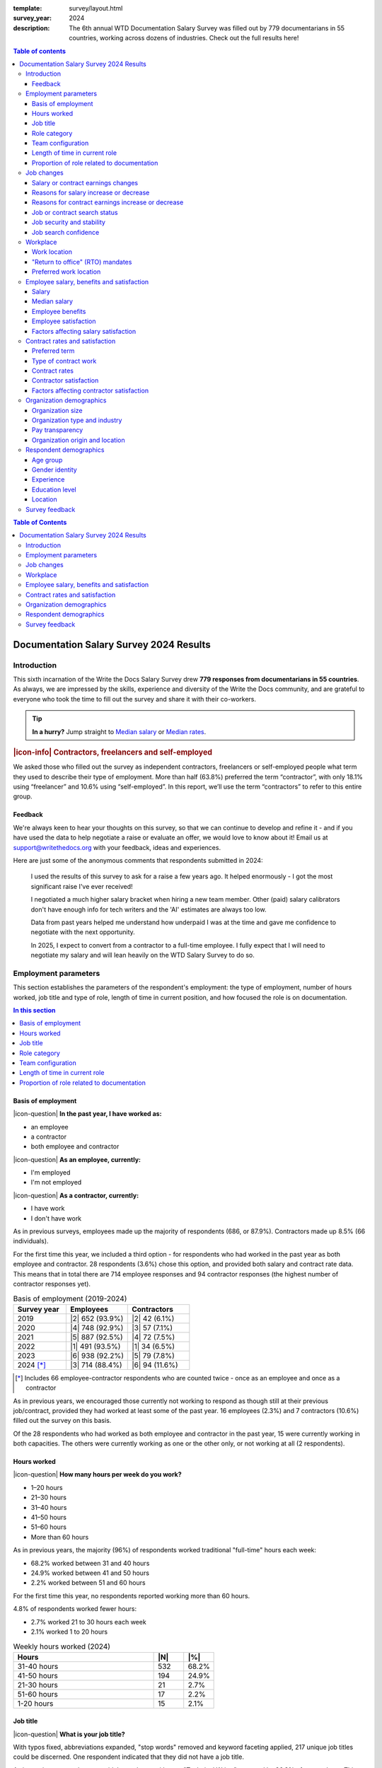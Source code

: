 :template: survey/layout.html
:survey_year: 2024
:description: The 6th annual WTD Documentation Salary Survey was filled out by 779 documentarians in 55 countries, working across dozens of industries. Check out the full results here!

.. title:: Documentation Salary Survey Results 2024

.. |icon-info| raw:: html

	<i class="fa-solid fa-circle-info"></i>

.. |icon-question| raw:: html

   <i class="fa-solid fa-circle-question"></i>

.. |25| replace:: :abbr:`25 (25th percentile - one quarter of all salaries were lower than this value)`:sup:`th`

.. |25th| replace:: 25\ :sup:`th`

.. |50| replace:: :abbr:`50 (50th percentile or median - half of all salaries were higher than this value, half were lower)`:sup:`th`

.. |50th| replace:: 50\ :sup:`th`

.. |75| replace:: :abbr:`75 (75th percentile - one quarter of all salaries were higher than this value)`:sup:`th`

.. |75th| replace:: 75\ :sup:`th`

.. |N| replace:: :abbr:`No. (Number of respondents)`

.. |%| replace:: :abbr:`% (Percentage of total respondents)`


.. |1| raw:: html

   <span>1.</span>

.. |2| raw:: html

   <span>2.</span>

.. |3| raw:: html

   <span>3.</span>

.. |4| raw:: html

   <span>4.</span>

.. |5| raw:: html

   <span>5.</span>

.. |6| raw:: html

   <span>6.</span>

.. |7| raw:: html

   <span>7.</span>

.. |8| raw:: html

   <span>8.</span>

.. |9| raw:: html

   <span>9.</span>

.. raw:: html

   <nav role="navigation" aria-label="Table of contents" class="main-toc">

.. contents:: Table of contents
   :depth: 3
   :backlinks: none

.. raw:: html

   </nav>
   <div class="breadcrumbs"><a href="/">Home</a> &raquo; <a href="/surveys/">Salary Surveys</a> &raquo;</div>
  <main>

   <!-- TODO: add survey-only newsletter signup form -->

.. raw:: html

   <div id="mobile-nav-container">
      <div id="activator"><span></span><span></span><span></span></div>
      <nav role="navigation" id="mobile-nav" class="mobile-nav">
         
.. contents:: Table of Contents
   :depth: 2
   :backlinks: none

.. raw:: html

      </nav>
   </div>

.. _top_2024:

****************************************
Documentation Salary Survey 2024 Results
****************************************

Introduction
============

This sixth incarnation of the Write the Docs Salary Survey drew **779 responses from documentarians in 55 countries**. As always, we are impressed by the skills, experience and diversity of the Write the Docs community, and are grateful to everyone who took the time to fill out the survey and share it with their co-workers.

.. tip::

   **In a hurry?** Jump straight to `Median salary`_ or `Median rates`_.

.. container:: note

   .. rubric:: |icon-info| Contractors, freelancers and self-employed

   We asked those who filled out the survey as independent contractors, freelancers or self-employed people what term they used to describe their type of employment. More than half (63.8%) preferred the term “contractor”, with only 18.1% using “freelancer” and 10.6% using “self-employed”. In this report, we’ll use the term “contractors” to refer to this entire group.

Feedback
--------

We're always keen to hear your thoughts on this survey, so that we can continue to develop and refine it - and if you have used the data to help negotiate a raise or evaluate an offer, we would love to know about it! Email us at support@writethedocs.org with your feedback, ideas and experiences.

Here are just some of the anonymous comments that respondents submitted in 2024:

.. pull-quote::

   I used the results of this survey to ask for a raise a few years ago. It helped enormously - I got the most significant raise I've ever received!

   I negotiated a much higher salary bracket when hiring a new team member. Other (paid) salary calibrators don't have enough info for tech writers and the 'AI' estimates are always too low.

   Data from past years helped me understand how underpaid I was at the time and gave me confidence to negotiate with the next opportunity.

   In 2025, I expect to convert from a contractor to a full-time employee. I fully expect that I will need to negotiate my salary and will lean heavily on the WTD Salary Survey to do so.

Employment parameters
=====================

This section establishes the parameters of the respondent's employment: the type of employment, number of hours worked, job title and type of role, length of time in current position, and how focused the role is on documentation.

.. contents:: In this section
   :local: 
   :depth: 1
   :backlinks: none
   :class: boxed

Basis of employment
-------------------

.. raw:: html

   <details><summary>What we asked (click to expand)</summary>

.. container:: question

   |icon-question| **In the past year, I have worked as:**

   - an employee
   - a contractor
   - both employee and contractor

   |icon-question| **As an employee, currently:**

   - I'm employed
   - I'm not employed

   |icon-question| **As a contractor, currently:**

   - I have work
   - I don't have work

.. raw:: html

   </details>

As in previous surveys, employees made up the majority of respondents (686, or 87.9%). Contractors made up 8.5% (66 individuals).

For the first time this year, we included a third option - for respondents who had worked in the past year as both employee and contractor. 28 respondents (3.6%) chose this option, and provided both salary and contract rate data. This means that in total there are 714 employee responses and 94 contractor responses (the highest number of contractor responses yet).

.. table:: Basis of employment (2019-2024)
   :widths: 30 35 35
   :name: tbl-2024-basis-of-employment-history
   :class: sortable col2right col3right

   +-----------------+-----------------+----------------+
   | Survey year     | Employees       | Contractors    |
   +=================+=================+================+
   | 2019            | |2| 652 (93.9%) |  |2| 42 (6.1%) |
   +-----------------+-----------------+----------------+
   | 2020            | |4| 748 (92.9%) |  |3| 57 (7.1%) |
   +-----------------+-----------------+----------------+
   | 2021            | |5| 887 (92.5%) |  |4| 72 (7.5%) |
   +-----------------+-----------------+----------------+
   | 2022            | |1| 491 (93.5%) |  |1| 34 (6.5%) |
   +-----------------+-----------------+----------------+
   | 2023            | |6| 938 (92.2%) |  |5| 79 (7.8%) |
   +-----------------+-----------------+----------------+
   | 2024 [*]_       | |3| 714 (88.4%) | |6| 94 (11.6%) |
   +-----------------+-----------------+----------------+

.. [*] Includes 66 employee-contractor respondents who are counted twice - once as an employee and once as a contractor

As in previous years, we encouraged those currently not working to respond as though still at their previous job/contract, provided they had worked at least some of the past year. 16 employees (2.3%) and 7 contractors (10.6%) filled out the survey on this basis.

Of the 28 respondents who had worked as both employee and contractor in the past year, 15 were currently working in both capacities. The others were currently working as one or the other only, or not working at all (2 respondents).

Hours worked
------------

.. raw:: html

   <details><summary>What we asked</summary>

.. container:: question

   |icon-question| **How many hours per week do you work?**

   - 1–20 hours
   - 21–30 hours
   - 31–40 hours
   - 41–50 hours
   - 51–60 hours
   - More than 60 hours

.. raw:: html

   </details>

As in previous years, the majority (96%) of respondents worked traditional "full-time" hours each week:

- 68.2% worked between 31 and 40 hours
- 24.9% worked between 41 and 50 hours
- 2.2% worked between 51 and 60 hours

For the first time this year, no respondents reported working more than 60 hours.

4.8% of respondents worked fewer hours:

- 2.7% worked 21 to 30 hours each week
- 2.1% worked 1 to 20 hours

.. table:: Weekly hours worked (2024)
   :widths: 70 15 15
   :name: tbl-2024-weekly-hours-worked
   :class: std3col sortable

   +--------------+-----+-------+
   | Hours        | |N| | |%|   |
   +==============+=====+=======+
   | 31-40 hours  | 532 | 68.2% |
   +--------------+-----+-------+
   | 41-50 hours  | 194 | 24.9% |
   +--------------+-----+-------+
   | 21-30 hours  | 21  | 2.7%  |
   +--------------+-----+-------+
   | 51-60 hours  | 17  | 2.2%  |
   +--------------+-----+-------+
   | 1-20 hours   | 15  | 2.1%  |
   +--------------+-----+-------+

.. raw:: html

   <figure>
      <object role="img" aria-label="Weekly hours worked (2024)" aria-describedby="figure_hours-worked_desc" type="image/svg+xml" data="/_images/2024-hours-worked.svg">
         <p id="figure_hours-worked_desc">Horizontal bar chart showing weekly hours worked</p>
      </object>
      <figcaption>Figure: Weekly hours worked (2024)</figcaption>
   </figure>

.. figure:: images/2024/2024-hours-worked.svg
   :class: hide

Job title
---------

.. raw:: html

   <details><summary>What we asked</summary>

.. container:: question

   |icon-question| **What is your job title?**

.. raw:: html

   </details>

With typos fixed, abbreviations expanded, "stop words" removed and keyword faceting applied, 217 unique job titles could be discerned. One respondent indicated that they did not have a job title.

As in previous years, the most widely used exact title was "Technical Writer", reported by 26.8% of respondents. This term appeared in 6 of the top 10 job titles, in 51 of the 217 unique job titles, and in 65.2% of all job titles.

.. raw:: html

   <div class="tab-wrap"><input type="radio" id="tabA3-1" name="tabGroupA3" class="tab" checked tabindex="0"><label for="tabA3-1">Top job titles</label><input type="radio" id="tabA3-2" name="tabGroupA3" class="tab"><label for="tabA3-2">Excluding "technical writer"</label><div class="tab__content">

.. table:: Most widely-used job titles
   :widths: 70 15 15
   :name: tbl-2024-top-job-titles
   :class: std3col sortable

   +-------------------------------------+-----+-------+
   | Title                               | |N| | |%|   |
   +=====================================+=====+=======+
   | Technical Writer                    | 209 | 26.8% |
   +-------------------------------------+-----+-------+
   | Senior Technical Writer             | 158 | 20.3% |
   +-------------------------------------+-----+-------+
   | Lead Technical Writer               | 32  | 4.1%  |
   +-------------------------------------+-----+-------+
   | Staff Technical Writer              | 26  | 3.3%  |
   +-------------------------------------+-----+-------+
   | Principal Technical Writer          | 16  | 2.1%  |
   +-------------------------------------+-----+-------+
   | Documentation Manager               | 12  | 1.5%  |
   +-------------------------------------+-----+-------+
   | Technical Writer II                 | 12  | 1.5%  |
   +-------------------------------------+-----+-------+
   | Manager, Technical Writing          | 10  | 1.3%  |
   +-------------------------------------+-----+-------+
   | Technical Author                    | 8   | 1.0%  |
   +-------------------------------------+-----+-------+
   | Senior Documentation Manager        | 6   | 0.8%  |
   +-------------------------------------+-----+-------+

.. raw:: html

	</div><div class="tab__content">

.. table:: Job titles excluding "technical writer"
   :widths: 70 15 15
   :name: tbl-2024-job-titles-excluding-technical-writer
   :class: std3col sortable

   +-------------------------------------+-----+------+
   | Title                               | |N| | |%|  |
   +=====================================+=====+======+
   | Documentation Manager               | 12  | 7.1% |
   +-------------------------------------+-----+------+
   | Documentation Specialist            | 6   | 3.6% |
   +-------------------------------------+-----+------+
   | Senior Documentation Manager        | 6   | 3.6% |
   +-------------------------------------+-----+------+
   | Content Developer                   | 5   | 3.0% |
   +-------------------------------------+-----+------+
   | Knowledge Manager                   | 5   | 3.0% |
   +-------------------------------------+-----+------+
   | Documentation Engineer              | 5   | 3.0% |
   +-------------------------------------+-----+------+
   | User Assistance Developer           | 4   | 2.4% |
   +-------------------------------------+-----+------+
   | Documentation Team Lead             | 4   | 2.4% |
   +-------------------------------------+-----+------+
   | Information Developer               | 4   | 2.4% |
   +-------------------------------------+-----+------+
   | Manager, Product Documentation      | 3   | 1.8% |
   +-------------------------------------+-----+------+

.. raw:: html

   </div>
   
   <figure>
      <object role="img" aria-label="Job title word cloud" aria-describedby="figure_job-title-word-cloud_desc" type="image/svg+xml" data="/_images/2024-job-title-word-cloud.svg">
         <p id="figure_job-title-word-cloud_desc">Word cloud showing relative weights of job title keywords</p>
      </object>
      <figcaption>Figure: Job title word cloud</figcaption>
   </figure>
   
   </div>

.. figure:: images/2024/2024-job-title-word-cloud.svg
   :class: hide

Role category
-------------

.. raw:: html

   <details><summary>What we asked</summary>

.. container:: question

   |icon-question| **How would you categorize your primary role?** Please select one category - you will be able to select additional categories in the next question.

   - Technical writer
   - UX writer
   - Editor
   - Programmer-writer (code, sample apps etc)
   - Content producer (visual, audio, interactive content, etc)
   - Educator, trainer, instructional designer
   - Developer, engineer
   - Support
   - Developer relations, outreach
   - Translation, localization
   - Project or product manager
   - Testing, quality assurance
   - Information architecture
   - DocOps (infrastructure, tools etc)
   - Other (please specify)

   **What additional roles do you also perform?** Select multiple if appropriate, or select "None".

   - Technical writer
   - UX writer
   - Editor
   - Programmer-writer (code, sample apps etc)
   - Content producer (visual, audio, interactive content etc)
   - Educator, trainer, instructional designer
   - Developer, engineer
   - Support
   - Developer relations, outreach, advocate
   - Subject matter expert
   - Translation, localization
   - Project or product manager
   - Testing, quality assurance
   - Information architecture
   - DocOps (infrastructure, process, tools etc)
   - Manager or team leader
   - Marketing
   - Mentoring
   - Other (please specify)
   - None

.. raw:: html

   </details>
   <details><summary>Question background</summary>

.. container:: question

   |icon-info| Given that job titles and the responsibilities they entail varies widely, this question attempts to add context to the salary data by identifying the type of work being primarily performed.

   We added the original version of this question - which asked respondents to broadly categorize their role into one of a limited set of options - in the second survey, in 2020. Starting in 2022, we allowed respondents to choose multiple role categories. This highlighted the breadth of talent in our community, but made comparing salaries more difficult.

   After community consultation in 2024, we split this question into two parts - one for primary role category, and one for additional roles - and expanded the number of options.

.. raw:: html

   </details>

Primary role category
~~~~~~~~~~~~~~~~~~~~~

"Technical writer" was by far the most widely-selected primary role category, chosen by 83.7% of respondents. "Editor", "DocOps" and "project/product manager" counted for around 2% each. 

7 respondents selected "other" and provided more detail: most were all-rounders who performed a combination of roles, although "content strategist", "communications writer" and "rebranding tech" were also mentioned.

.. table:: Primary role categories
   :widths: 70 15 15
   :name: tbl-2024-top-role-categories
   :class: std3col sortable

   +------------------------------------------------+-----+-------+
   | Role category                                  | |N| | |%|   |
   +================================================+=====+=======+
   | Technical writer                               | 652 | 84.7% |
   +------------------------------------------------+-----+-------+
   | Editor                                         | 20  | 2.6%  |
   +------------------------------------------------+-----+-------+
   | DocOps                                         | 18  | 2.3%  |
   +------------------------------------------------+-----+-------+
   | Project or product manager                     | 16  | 2.1%  |
   +------------------------------------------------+-----+-------+
   | Programmer-writer                              | 12  | 1.6%  |
   +------------------------------------------------+-----+-------+
   | UX writer                                      | 10  | 1.3%  |
   +------------------------------------------------+-----+-------+
   | Support                                        | 9   | 1.2%  |
   +------------------------------------------------+-----+-------+
   | Content producer                               | 8   | 1.0%  |
   +------------------------------------------------+-----+-------+
   | Information architecture                       | 6   | 0.8%  |
   +------------------------------------------------+-----+-------+
   | Developer or engineer                          | 4   | 0.5%  |
   +------------------------------------------------+-----+-------+
   | Developer relations, outreach or advocate      | 4   | 0.5%  |
   +------------------------------------------------+-----+-------+
   | Educator, trainer, or instructional designer   | 2   | 0.3%  |
   +------------------------------------------------+-----+-------+
   | Testing, quality assurance                     | 2   | 0.3%  |
   +------------------------------------------------+-----+-------+

Additional role categories
~~~~~~~~~~~~~~~~~~~~~~~~~~

45 respondents (5.8%) chose only a primary role category. Of these, 42 listed "technical writer" as their primary role category, 2 selected "editor" and 1 selected "developer or engineer".

Of the respondents who selected additional role categories, the number chosen ranged from 1 (82 respondents) to 10 or more (32 respondents). The most popular number of additional role categories was 3, with 136 respondents selecting 3 additional categories.

This resulted in an incredibly diverse range of primary and secondary role category combinations - over 3,400 in all.

.. raw:: html

   <div class="tab-wrap"><input type="radio" id="tabA333-1" name="tabGroupA333" class="tab" checked tabindex="0"><label for="tabA333-1">Technical writer</label><input type="radio" id="tabA333-2" name="tabGroupA333" class="tab"><label for="tabA333-2">Editor</label><input type="radio" id="tabA333-3" name="tabGroupA333" class="tab"><label for="tabA333-3">DocOps</label><div class="tab__content">

.. table:: Combinations with primary role "technical writer"
   :widths: 90 10
   :name: tbl-2024-top-category-combinations-technical-writer
   :class: sortable col2right

   +-----------------------------------------+-----+
   | Additional role category                | |N| |
   +=========================================+=====+
   | Editor                                  | 380 |
   +-----------------------------------------+-----+
   | Information architecture                | 267 |
   +-----------------------------------------+-----+
   | UX writer                               | 263 |
   +-----------------------------------------+-----+
   | DocOps                                  | 179 |
   +-----------------------------------------+-----+
   | Mentoring                               | 176 |
   +-----------------------------------------+-----+
   | Subject matter expert                   | 155 |
   +-----------------------------------------+-----+
   | Content producer                        | 147 |
   +-----------------------------------------+-----+
   | Manager or team leader                  | 132 |
   +-----------------------------------------+-----+
   | Testing / QA                            | 120 |
   +-----------------------------------------+-----+
   | Educator                                | 116 |
   +-----------------------------------------+-----+
   | Project or product manager              | 109 |
   +-----------------------------------------+-----+
   | Programmer-writer                       |  93 |
   +-----------------------------------------+-----+
   | Translator                              |  79 |
   +-----------------------------------------+-----+
   | Support                                 |  75 |
   +-----------------------------------------+-----+
   | Developer relations                     |  41 |
   +-----------------------------------------+-----+
   | Marketing                               |  40 |
   +-----------------------------------------+-----+
   | Developer or engineer                   |  23 |
   +-----------------------------------------+-----+

.. raw:: html

	</div><div class="tab__content">

.. table:: Combinations with primary role "editor"
   :widths: 90 10
   :name: tbl-2024-top-category-combinations-editor
   :class: sortable col2right

   +-----------------------------------------+-----+
   | Additional role category                | |N| |
   +=========================================+=====+
   | Technical writer                        |  15 |
   +-----------------------------------------+-----+
   | Mentoring                               |   7 |
   +-----------------------------------------+-----+
   | Subject matter expert                   |   6 |
   +-----------------------------------------+-----+
   | Project or product manager              |   6 |
   +-----------------------------------------+-----+

.. raw:: html

	</div><div class="tab__content">

.. table:: Combinations with primary role "DocOps"
   :widths: 90 10
   :name: tbl-2024-top-category-combinations-docops
   :class: sortable col2right

   +-----------------------------------------+-----+
   | Additional role category                | |N| |
   +=========================================+=====+
   | Technical writer                        |  14 |
   +-----------------------------------------+-----+
   | Information architecture                |   9 |
   +-----------------------------------------+-----+
   | Mentoring                               |   8 |
   +-----------------------------------------+-----+
   | Editor                                  |   7 |
   +-----------------------------------------+-----+
   | Manager or team leader                  |   7 |
   +-----------------------------------------+-----+

.. raw:: html

   </div></div>

Team configuration
------------------

.. raw:: html

   <details><summary>What we asked</summary>

.. container:: question

   |icon-question| **When working with other people, what is your typical role?** Select multiple options, if appropriate.

   - A solo worker
   - Part of a team of people with the same or similar roles
   - Part of a team of people with different roles
   - Part of multiple teams
   - A manager or team leader
   - Other (please specify)

.. raw:: html

   </details>

50.6% of respondents reported that they were part of a team of people with the same or similar roles, while 45.6% reported being part of a team with different roles. 26.2% reported being part of multiple teams, and 25.3% reported being a solo worker.

.. table:: Team configuration
   :widths: 70 15 15
   :name: tbl-2024-team-configuration
   :class: std3col sortable

   +----------------------------+--------+--------+
   | Configuration              | |N|    | |%|    |
   +============================+========+========+
   | Team - similar roles       | 394    |  50.6% |
   +----------------------------+--------+--------+
   | Team - different roles     | 355    |  45.6% |
   +----------------------------+--------+--------+
   | Multiple teams             | 204    |  26.2% |
   +----------------------------+--------+--------+
   | Solo worker                | 197    |  25.3% |
   +----------------------------+--------+--------+
   | Manager                    | 148    |  19.0% |
   +----------------------------+--------+--------+
   | Other                      | 3      |   0.4% |
   +----------------------------+--------+--------+

Length of time in current role
------------------------------

.. raw:: html

   <details><summary>What we asked</summary>

.. container:: question

   |icon-question| **EMPLOYEES**:

   **How long have you worked at your current organization, in your current role?** Please select the length of time for your current position at your current organization only - your total years of experience in documentation will be covered in the individual demographics section. If you have changed roles at the same organization, please select the length of time that you have been in your current role.

   - Less than 1 year
   - 1 year or more but less than 2 years
   - 2 years or more but less than 5 years
   - 5 years or more but less than 10 years
   - 10 years or more (please specify)

   **CONTRACTORS**:

   **How long have you worked as a contractor or freelancer, or been self-employed?** This is how long you have been a contractor or freelancer only - your total years of experience in documentation will be covered later on.

   - Less than 1 year
   - 1 year or more but less than 2 years
   - 2 years or more but less than 5 years
   - 5 years or more but less than 10 years
   - 10 years or more (please specify)

.. raw:: html

   </details>

A spike in respondents with new jobs was first seen in 2021, with 31.7% of respondents reported being in their current position at their current organization for less than a year. In 2022, this number peaked at 36.8% - when respondents with new jobs outstripped the number who had held their current position for medium or long terms. In 2023, the number of respondents with new jobs fell again, to 20.3% - lower than in 2020 although still well above the 9% reported in 2019, and this number has remained steady in 2024, at 21.8%.

.. raw:: html

   <div class="tab-wrap"><input type="radio" id="tabD963-1" name="tabGroupD963" class="tab" checked><label for="tabD963-1">Employees</label><input type="radio" id="tabD963-2" name="tabGroupD963" class="tab"><label for="tabD963-2">Contractors</label><div class="tab__content">

.. table:: Length of time in current role - employees
   :widths: 70 15 15
   :name: tbl-2024-length-of-time-in-current-role-employees
   :class: std3col sortable

   +-------------------------+-----+-------+
   | Time                    | |N| | |%|   |
   +=========================+=====+=======+
   | 2-5 years               | 274 | 38.4% |
   +-------------------------+-----+-------+
   | 0-1 year                | 156 | 21.8% |
   +-------------------------+-----+-------+
   | 1-2 years               | 131 | 18.3% |
   +-------------------------+-----+-------+
   | 5-10 years              | 110 | 15.4% |
   +-------------------------+-----+-------+
   | more than 10 years      | 43  | 6.0%  |
   +-------------------------+-----+-------+

.. raw:: html

   <!-- CHART: chart for "time in current role" -->
   <figure>
      <object role="img" aria-label="Length of time in current role at current organization" aria-describedby="figure_length-of-time-in-current-role_desc" type="image/svg+xml" data="/_images/2024-time-in-role-employees.svg">
         <p id="figure_length-of-time-in-current-role_desc">Length of time in current role (at current organization - employee respondents who have changed roles at the same organization were instructed to specify the length of time they had been in their current role only, not the total length of time at the organization)</p>
      </object>
      <figcaption>Figure: Length of time in current role (employees)</figcaption>
   </figure>

.. figure:: images/2024/2024-time-in-role-employees.svg
   :class: hide

.. raw:: html

   </div><div class="tab__content">

.. table:: Length of time contracting - contractors
   :widths: 70 15 15
   :name: tbl-2024-length-of-time-in-current-role-contractors
   :class: std3col sortable

   +------------------------+--------+--------+
   | Time                   | |N|    | |%|    |
   +========================+========+========+
   | 1-2 years              | 23     | 24.5%  |
   +------------------------+--------+--------+
   | 0-1 year               | 19     | 20.2%  |
   +------------------------+--------+--------+
   | more than 10 years     | 18     | 19.1%  |
   +------------------------+--------+--------+
   | 5-10 year              | 18     | 19.1%  |
   +------------------------+--------+--------+
   | 2-5 years              | 16     | 17.0%  |
   +------------------------+--------+--------+

.. raw:: html

   <figure>
      <object role="img" aria-label="Length of time contracting" aria-describedby="figure_length-of-time-contracting_desc" type="image/svg+xml" data="/_images/2024-time-in-role-contractors.svg">
         <p id="figure_length-of-time-contracting_desc">Length of time contracting</p>
      </object>
      <figcaption>Figure: Length of time contracting</figcaption>
   </figure>

.. figure:: images/2024/2024-time-in-role-contractors.svg
   :class: hide

.. raw:: html

   </div></div>

Proportion of role related to documentation
-------------------------------------------

.. raw:: html

   <details><summary>What we asked</summary>

.. container:: question

   |icon-question| **Documentation is:**

   - the whole of my official job description
   - part of my official job description
   - not officially part of my job description, but I am expected to perform documentation-related tasks
   - not officially part of my job description, and I am not expected to perform documentation-related tasks, but I do anyway

   **Approximately what percentage of your day-to-day tasks are documentation-related?**

   - 0-25%
   - 26-50%
   - 51-75%
   - 76-100%

.. raw:: html

   </details>

The majority of respondents (68.8%) reported that documentation makes up their whole official job description, and most or all of their day-to-day tasks (54.7% reporting more than 76% of their daily workload). The portion of respondents performing documentation-related tasks even though it's not part of their job description remained steady at 2.6%.

.. raw:: html

   <div class="tab-wrap">

.. raw:: html

   <input type="radio" id="tabA7-1" name="tabGroupA7" class="tab" checked tabindex="0"><label for="tabA7-1"><span>Official role</span></label><input type="radio" id="tabA7-2" name="tabGroupA7" class="tab"><label for="tabA7-2">Actual role</label><div class="tab__content">

.. table:: Portion of role officially documentation-related
   :widths: 70 15 15
   :name: tbl-2024-portion-of-role-officially-documentation-related
   :class: std3col sortable

   +------------------------------------------+--------+--------+
   | Portion                                  | |N|    | |%|    |
   +==========================================+========+========+
   | Wholly documentation                     | 537    | 68.8%  |
   +------------------------------------------+--------+--------+
   | Partly documentation                     | 215    | 27.6%  |
   +------------------------------------------+--------+--------+
   | Not documentation, but it's expected     | 20     | 2.6%   |
   +------------------------------------------+--------+--------+
   | Not documentation, and not expected      | 8      | 1.0%   |
   +------------------------------------------+--------+--------+

.. raw:: html

   </div><div class="tab__content">

.. table:: Portion of role actually documentation-related
   :widths: 70 15 15
   :name: tbl-2024-portion-of-role-actually-documentation-related
   :class: std3col sortable

   +--------------------------+--------+--------+
   | Portion                  | |N|    | |%|    |
   +==========================+========+========+
   | 76-100%                  | 427    | 54.7%  |
   +--------------------------+--------+--------+
   | 51-75%                   | 248    | 31.9%  |
   +--------------------------+--------+--------+
   | 26-50%                   | 75     | 9.6%   |
   +--------------------------+--------+--------+
   | 0-25%                    | 30     | 3.8%   |
   +--------------------------+--------+--------+

.. raw:: html

   </div></div>

.. raw:: html

   <!-- CHART: actual portion vs official portion -->
   <figure>
      <object role="img" aria-label="Portion of role documentation-related" aria-describedby="figure_proportion-of-role-docs-related_desc" type="image/svg+xml" data="/_images/2024-placeholder.svg">
         <p id="figure_proportion-of-role-docs-related_desc">Chart showing what proportion of respondents official job description is documentation-related, versus how much of their day to day tasks are documentation-related.</p>
      </object>
      <figcaption>Figure: Portion of role officially documentation-related</figcaption>
   </figure>

.. figure:: images/2024/2024-placeholder.svg
   :class: hide

Job changes
===========

This section explores the changes in employment experienced by respondents in the past year: losing or gaining employment, changes in salary or contract earnings, and how they feel about the job market.

.. contents:: In this section
   :local: 
   :depth: 1
   :backlinks: none
   :class: boxed

Salary or contract earnings changes
-----------------------------------

.. raw:: html

   <details><summary>What we asked</summary>

.. container:: question

   |icon-question|

   **EMPLOYEES:**

   **Has your salary changed in the past year?** Please do not take outside factors such as inflation, cost of living or currency conversion rates into account - just the actual amount of compensation you receive.

   - Yes - my salary increased
   - Yes - my salary decreased
   - No - my salary stayed the same

   **CONTRACTORS:**

   **Have your total contract or freelance earnings changed in the past year?** Please do not take outside factors such as inflation, cost of living or currency conversion rates into account - just the total amount of money you received from work you have done in the past year.

   - Yes - my earnings increased
   - Yes - my earnings decreased
   - No - my earnings stayed the same

.. raw:: html

   </details>
   <details><summary>Question background</summary>

.. container:: question

   |icon-info| In the 2022 survey results, we saw more employee respondents in new positions - jobs that they'd held for less than one year - than in any previous survey. To better explore how the job market shake-up of the past few years is affecting our community - both employees and contractors - we added this new section for job changes in 2023.

   After community input in 2024, we changed the format of the question to ask about salary or earnings changes directly, rather than asking about changes in employment or contract status. We also added a question about whether respondents had attempted to negotiate a salary increase in the past year, regardless of the outcome.

.. raw:: html

   </details>

Of the 713 respondents who worked as employees in the past year, 75% reported that their salary had increased in the past year. 22.3% reported no change, and 2.7% reported a decrease.

Among the 94 respondents who had worked on a contract basis, only 46.8% reported an earnings increase. 37.2% reported no change, and 16% reported a decrease.

.. raw:: html

   <div class="tab-wrap">

.. raw:: html

   <input type="radio" id="tabB22-1" name="tabGroupB22" class="tab" checked tabindex="0"><label for="tabB22-1"><span>Employees</span></label><input type="radio" id="tabB22-2" name="tabGroupB22" class="tab"><label for="tabB22-2">Contractors</label><div class="tab__content">

.. table:: Salary change
   :widths: 70 15 15
   :name: tbl-2024-salary-change
   :class: std3col sortable

   +-------------------+------+-------+
   | Change            | |N|  | |%|   |
   +===================+======+=======+
   | |1| Increase      | 535  | 75.0% |
   +-------------------+------+-------+
   | |2| No change     | 159  | 22.3% |
   +-------------------+------+-------+
   | |3| Decrease      | 19   | 2.7%  |
   +-------------------+------+-------+

.. raw:: html

   <figure>
      <object role="img" aria-label="Employee salary change" aria-describedby="figure_employee-salary-change_desc" type="image/svg+xml" data="/_images/2024-salary-change-employees.svg">
         <p id="figure_employee-salary-change_desc">Donut chart showing employees reporting salary increase, decrease or no change in the past year</p>
      </object>
      <figcaption>Figure: Employee salary change</figcaption>
   </figure>

.. figure:: images/2024/2024-salary-change-employees.svg
   :class: hide

.. raw:: html

   </div><div class="tab__content">

.. table:: Contract earnings change
   :widths: 70 15 15
   :name: tbl-2024-earnings-change
   :class: std3col sortable

   +--------------------+-----+-------+
   | Change             | |N| | |%|   |
   +====================+=====+=======+
   | |1| Increase       | 44  | 46.8% |
   +--------------------+-----+-------+
   | |2| No change      | 35  | 37.2% |
   +--------------------+-----+-------+
   | |3| Decrease       | 15  | 16.0% |
   +--------------------+-----+-------+

.. raw:: html

   <figure>
      <object role="img" aria-label="Contractor earnings change" aria-describedby="figure_earnings-change-contractors_desc" type="image/svg+xml" data="/_images/2024-earnings-change-contractors.svg">
         <p id="figure_earnings-change-contractors_desc">Donut chart showing contractors reporting earnings increase, decrease or no change in the past year</p>
      </object>
      <figcaption>Figure: Contractor earnings change</figcaption>
   </figure>

.. figure:: images/2024/2024-earnings-change-contractors.svg
   :class: hide

.. raw:: html

   </div></div>

Reasons for salary increase or decrease
---------------------------------------

.. raw:: html

   <details><summary>What we asked</summary>

.. container:: question

   |icon-question|

   **Why did your salary increase?** Select multiple, if appropriate.

   - I received or negotiated a raise
   - I was promoted within the same organization
   - I moved to another position within the same organization
   - I started a new position in a new organization
   - Other (please specify)

   OR

   **Why did your salary decrease?** Select multiple, if appropriate.

   - Organizational salary cuts
   - I was made redundant, downsized or laid off due to restructuring/bankruptcy/closure
   - My employment was terminated
   - I resigned
   - I moved to another position with the same organization at a lower salary
   - I started a new position in a new organization at a lower salary
   - Other (please specify)

   **Regardless of outcome, did you attempt to negotiate a salary increase in the past year?** This could be through formal or informal procedures.

   - yes
   - no

.. raw:: html

   </details>

61.6% of employees reporting an increase in salary attributed this to a raise. 17.4% received a promotion, and 13.9% started a new position.

After examining the responses entered by those respondents who selected "Other" and provided more detail, four additional options were added to the reasons for salary increase:

- "Adjustment" refers to a salary increase to account for inflation, cost-of-living increases, currency exchange rates or similar - rather than a performance, merit or tenure-based raise;
- "Position change" refers to a change in location, increase in responsibilities or wider scope of tasks that warranted a salary increase, without actually being a promotion or lateral move;
- "Equity" refers to the maturation of stock options or other equity-based compensation increases; and
- "Bonus" refers to a one-time or annual bonus payment that was not part of the respondent's regular salary.

50% of employees reporting a decrease in salary attributed this to starting a new position at a lower salary. 20.8% were made redundant, 12.5% experienced organizational salary cuts, and 8.3% had their employment terminated.

There was only one "other" response for salary decrease, representing a potentially common option which was added:

-  "Relocation" refers to a decrease in salary due to a move to a location with a lower cost of living or lower salary expectations.

32.8% of employees attempted to negotiate a salary increase in the past year.

.. raw:: html

   <div class="tab-wrap">

.. raw:: html

   <input type="radio" id="tabB32-1" name="tabGroupB32" class="tab" checked tabindex="0"><label for="tabB32-1"><span>Salary increase</span></label><input type="radio" id="tabB32-2" name="tabGroupB32" class="tab"><label for="tabB32-2">Salary decrease</label><div class="tab__content">

.. table:: Salary increase
   :widths: 70 15 15
   :name: tbl-2024-salary-increase
   :class: std3col sortable

   +--------------------+-----+-------+
   | Reason             | |N| | |%|   |
   +====================+=====+=======+
   | Raise              | 369 | 61.6% |
   +--------------------+-----+-------+
   | Promotion          | 104 | 17.4% |
   +--------------------+-----+-------+
   | New position       | 83  | 13.9% |
   +--------------------+-----+-------+
   | Adjustment         | 24  | 4.0%  |
   +--------------------+-----+-------+
   | Lateral move       | 9   | 1.5%  |
   +--------------------+-----+-------+
   | Position change    | 7   | 1.2%  |
   +--------------------+-----+-------+
   | Equity             | 2   | 0.3%  |
   +--------------------+-----+-------+
   | Bonus              | 1   | 0.2%  |
   +--------------------+-----+-------+

.. raw:: html

   <figure>
      <object role="img" aria-label="Salary increase reasons - employees" aria-describedby="figure_salary-increase-reasons-employees_desc" type="image/svg+xml" data="/_images/2024-salary-increase-employees.svg">
         <p id="figure_salary-increase-reasons-employees_desc">Vertical bar chart showing reasons for employee salary increases in 2024.</p>
      </object>
      <figcaption>Figure: Employee salary increase reasons</figcaption>
   </figure>

.. figure:: images/2024/2024-salary-increase-employees.svg
   :class: hide

.. raw:: html

   </div><div class="tab__content">

.. table:: Salary decrease
   :widths: 70 15 15
   :name: tbl-2024-salary-decrease
   :class: std3col sortable

   +-------------------------+-----+-------+
   | Reason                  | |N| | |%|   |
   +=========================+=====+=======+
   | New position            | 12  | 50.0% |
   +-------------------------+-----+-------+
   | Redundancy              | 5   | 20.8% |
   +-------------------------+-----+-------+
   | Organizational cuts     | 3   | 12.5% |
   +-------------------------+-----+-------+
   | Termination             | 2   | 8.3%  |
   +-------------------------+-----+-------+
   | Lateral                 | 1   | 4.2%  |
   +-------------------------+-----+-------+
   | Relocation              | 1   | 4.2%  |
   +-------------------------+-----+-------+

.. raw:: html

   </div></div>

Reasons for contract earnings increase or decrease
--------------------------------------------------

.. raw:: html

   <details><summary>What we asked</summary>

.. container:: question

   |icon-question|

   **Why did your contract or freelance earnings increase?** Select multiple, if appropriate.

   - I started a new contract or freelance project (or multiple projects)
   - I raised my rate
   - I worked more hours
   - Other (please specify)

   OR

   **Why did your contract or freelance earnings decrease?** Select multiple, if appropriate.

   - A contract or freelance project ended prematurely
   - A contract or freelance project ended as expected
   - My contract was not renewed or extended as expected
   - I resigned from a contract or "fired" a freelance client
   - My freelance work pipeline dried up
   - I lowered my rate
   - I worked fewer hours
   - Other (please specify)

   **Regardless of outcome, did you attempt to negotiate a contract or freelance rate increase in the past year?**

   - yes
   - no

.. raw:: html

   </details>

Of those contractors reporting an increase in their earnings, 36.5% raised their rate, 34.9% started new contracts or projects, and 14.3% worked more hours.

Four additional options were added to the reasons for contract earnings increase, based on responses entered by those who selected "Other" and provided more detail:

- "Received a raise" - as distinct from "raised rate" - applies to those contactors who work a single contract in the manner of a regular employee, and received a raise from their client/employer;
- "Job changes" to describe taking on additional responsibility or work scope within the same contract, leading to an increase in earnings;
- "Bonus" for a one-off additional payment; and
- "Promotion" for a change in role or responsibility - again applying to those contractors working a single contract in the manner of a regular employee.

Of those contractors reporting a decrease in their earnings, 20% reported that their pipeline dried up, 16% worked fewer hours, and 16% had a contract end prematurely.

Two new options were added to the reasons for earnings decrease, based on responses entered by those who selected "Other":

- "Stopgap contracting" for those who took on contracts at a lower rate as a temporary measure after losing permanent employment, while searching for a new permanent position; and
- "Relocation" for those who moved to a location with a lower cost of living or lower salary expectations.

45.7% of contractors reported that they attempted to negotiate a rate increase in the past year.

.. raw:: html

   <div class="tab-wrap">

.. raw:: html

   <input type="radio" id="tabB2-1" name="tabGroupB2" class="tab" checked tabindex="0"><label for="tabB2-1"><span>Earnings increase</span></label><input type="radio" id="tabB2-2" name="tabGroupB2" class="tab"><label for="tabB2-2">Earnings decrease</label><div class="tab__content">

.. table:: Reasons for earnings increase
   :widths: 70 15 15
   :name: tbl-2024-earnings-increase
   :class: std3col sortable

   +-----------------------------+-----+-------+
   | Reason                      | |N| | |%|   |
   +=============================+=====+=======+
   | Raised rate                 | 23  | 36.5% |
   +-----------------------------+-----+-------+
   | New contracts or projects   | 22  | 34.9% |
   +-----------------------------+-----+-------+
   | Worked more hours           | 9   | 14.3% |
   +-----------------------------+-----+-------+
   | Received a raise            | 5   | 7.9%  |
   +-----------------------------+-----+-------+
   | Job changes                 | 2   | 3.2%  |
   +-----------------------------+-----+-------+
   | Bonus                       | 1   | 1.6%  |
   +-----------------------------+-----+-------+
   | Promotion                   | 1   | 1.6%  |
   +-----------------------------+-----+-------+

.. raw:: html

   <figure>
      <object role="img" aria-label="Earnings increase reasons - contractors" aria-describedby="figure_earnings-increase-reasons-contractors_desc" type="image/svg+xml" data="/_images/2024-earnings-increase-contractors.svg">
         <p id="figure_earnings-increase-reasons-contractors_desc">Vertical bar chart showing reasons for contractor earnings increases in 2024.</p>
      </object>
      <figcaption>Figure: Contractor earnings increase reasons</figcaption>
   </figure>

.. figure:: images/2024/2024-earnings-increase-contractors.svg
   :class: hide

.. raw:: html

   </div><div class="tab__content">

.. table:: Reasons for earnings decrease
   :widths: 70 15 15
   :name: tbl-2024-earnings-decrease
   :class: std3col sortable

   +--------------------------------+-----+-------+
   | Reason                         | |N| | |%|   |
   +================================+=====+=======+
   | Pipeline dried up              | 5   | 20.0% |
   +--------------------------------+-----+-------+
   | Stopgap contracting            | 4   | 16.0% |
   +--------------------------------+-----+-------+
   | Fewer hours                    | 4   | 16.0% |
   +--------------------------------+-----+-------+
   | Contract ended prematurely     | 4   | 16.0% |
   +--------------------------------+-----+-------+
   | Contracted ended normally      | 2   | 8.0%  |
   +--------------------------------+-----+-------+
   | Contract not renewed           | 2   | 8.0%  |
   +--------------------------------+-----+-------+
   | Lowered rate                   | 2   | 8.0%  |
   +--------------------------------+-----+-------+
   | Resigned or fired client       | 1   | 4.0%  |
   +--------------------------------+-----+-------+
   | Relocation                     | 1   | 4.0%  |
   +--------------------------------+-----+-------+

.. raw:: html

   </div></div>

Job or contract search status
-----------------------------

.. raw:: html

   <details><summary>What we asked</summary>

.. container:: question

   |icon-question| Employees:

   **What is your current job search status?**

   - I'm not looking for a new position, and am not open to employment offers
   - I'm not looking for a new position, but am open to employment offers
   - I'm not looking for a new position, but expect to be within the next year
   - I'm actively looking for a new position
   - I'm actively looking for a new position and would also consider contract/freelance opportunities

   Contractors:

   **What is your current contract/freelance search status?**

   - I'm not looking for new contracts or freelance projects, and am not open to offers
   - I'm not looking for new contracts or freelance projects, but am open to offers
   - I'm not looking for new contracts or freelance projects, but expect to be within the next year
   - I'm actively looking for new contracts or freelance projects
   - I'm actively looking for new contracts or freelance projects and would also consider taking a permanent position
   - I'm only contracting while I search for a permanent position

.. raw:: html

   </details>

The top two responses to "what is your job/contract search status" were the same for employees and contractors:

- 46.8% of employees and 30.9% of contractors reported that they were not actively looking for new positions, but were open to offers; whereas
- 29.5% of employees and 23.4% of contractors reported that they were not actively looking for new positions and were not open to offers.

5.5% of employees were actively looking for new positions and would also consider contract/freelance opportunities, while 18.1% of contractors were actively looking for new contracts or freelance projects and would also consider taking a permanent position. 17% of contractors were only contracting while searching for a permanent position.

.. raw:: html

   <div class="tab-wrap">

.. raw:: html

   <input type="radio" id="tabB3-1" name="tabGroupB3" class="tab" checked><label for="tabB3-1">Employees</label><input type="radio" id="tabB3-2" name="tabGroupB3" class="tab"><label for="tabB3-2">Contractors</label><div class="tab__content">

.. table:: Current job search status - employees
   :widths: 70 15 15
   :name: tbl-2024-current-job-search-status-employees
   :class: std3col sortable

   +------------------------------------------------------------+-----+-------+
   | Status                                                     | |N| | |%|   |
   +============================================================+=====+=======+
   | Not actively looking - open to offers                      | 334 | 46.8% |
   +------------------------------------------------------------+-----+-------+
   | Not actively looking - not open to offers                  | 210 | 29.5% |
   +------------------------------------------------------------+-----+-------+
   | Actively looking                                           | 66  | 9.3%  |
   +------------------------------------------------------------+-----+-------+
   | Not looking yet, but expect to be within the next year     | 64  | 9.0%  |
   +------------------------------------------------------------+-----+-------+
   | Actively looking, would consider contract                  | 39  | 5.5%  |
   +------------------------------------------------------------+-----+-------+

.. raw:: html

   </div><div class="tab__content">

.. table:: Current work search status - contractors
   :widths: 70 15 15
   :name: tbl-2024-current-work-search-status-contractors
   :class: std3col sortable

   +-------------------------------------------------------------+-----+-------+
   | Status                                                      | |N| | |%|   |
   +=============================================================+=====+=======+
   | Not actively looking - open to offers                       | 29  | 30.9% |
   +-------------------------------------------------------------+-----+-------+
   | Not actively looking - not open to offers                   | 22  | 23.4% |
   +-------------------------------------------------------------+-----+-------+
   | Actively looking, would consider a permanent position       | 17  | 18.1% |
   +-------------------------------------------------------------+-----+-------+
   | Only contracting while looking for a permanent position     | 16  | 17.0% |
   +-------------------------------------------------------------+-----+-------+
   | Not looking yet, but expect to be within the next year      | 6   | 6.4%  |
   +-------------------------------------------------------------+-----+-------+
   | Actively looking for new contracts/freelance projects       | 4   | 4.3%  |
   +-------------------------------------------------------------+-----+-------+

.. raw:: html

	</div></div>

Job security and stability
--------------------------

.. raw:: html

   <details><summary>What we asked</summary>

.. container:: question

   |icon-question|

   Employees who are currently working:

   **How would you characterize your current feelings of job security and stability compared to this time last year?**

   - More confident
   - Around the same
   - Less confident

   Contractors who are currently working:

   **How would you characterize your current feelings of contract/freelance income security and stability compared to this time last year?**

   - More confident
   - Around the same
   - Less confident

.. raw:: html

   </details>

Employees and contractors who had indicated that they were currently unemployed were not shown this question.

Around half of all employees (51.4%) and half of all contractors (50% exactly) reported that their confidence in their job security and stability was around the same as last year. However, while 26.6% of employees reported feeling more confident, only 19.7% of contractors did. Conversely, 21.9% of employees reported feeling less confident, compared to 30.3% of contractors.

.. raw:: html

   <div class="tab-wrap">

   <input type="radio" id="tabB553-1" name="tabGroupB553" class="tab" checked><label for="tabB553-1">Employees</label><input type="radio" id="tabB553-2" name="tabGroupB553" class="tab"><label for="tabB553-2">Contractors</label><div class="tab__content">

.. table:: Employee job security
   :widths: 70 15 15
   :name: tbl-2024-job-security-employees
   :class: std3col sortable

   +-------------------------------------------+-----+-------+
   | Confidence                                | |N| | |%|   |
   +===========================================+=====+=======+
   | |2| Around the same                       | 357 | 51.5% |
   +-------------------------------------------+-----+-------+
   | |1| More confident                        | 184 | 26.6% |
   +-------------------------------------------+-----+-------+
   | |3| Less confident                        | 152 | 21.9% |
   +-------------------------------------------+-----+-------+

.. raw:: html

   </div><div class="tab__content">

.. table:: Contractor job security
   :widths: 70 15 15
   :name: tbl-2024-job-security-contractor
   :class: std3col sortable

   +------------------------------------------+-----+-------+
   | Confidence                               | |N| | |%|   |
   +==========================================+=====+=======+
   | |2| Around the same                      | 38  | 50.0% |
   +------------------------------------------+-----+-------+
   | |3| Less confident                       | 23  | 30.3% |
   +------------------------------------------+-----+-------+
   | |1| More confident                       | 15  | 19.7% |
   +------------------------------------------+-----+-------+

.. raw:: html

	</div></div>

   <!-- CHART: job security -->

Job search confidence
---------------------

.. raw:: html

   <details><summary>What we asked</summary>

.. container:: question

   |icon-question|

   Employees who are currently not working, or who indicated that they were actively looking for a new position:

   **How would you characterize your confidence in your ability to secure a new position with terms favorable to you?**

   - Very confident
   - Confident
   - Neutral
   - Not confident
   - Not confident at all

   Contractors who are currently not working, or who indicated that they were actively looking for new contracts or freelance projects:

   **How would you characterize your confidence in your ability to secure a new contract or freelance project/client with terms favorable to you?**

   - Very confident
   - Confident
   - Neutral
   - Not confident
   - Not confident at all

.. raw:: html

   </details>

Employees and contractors were shown this question if they indicated that they were currently not working, or if they indicated that they were actively looking for a new position or new contract.

Amongst employees, job search confidence was mixed, with around a third (30%) feeling "confident" and another third (27.5%) feeling "not confident". Similarly, a smaller proportion (10%) felt "very confident" and an almost equal number (11.3%) "not confident at all".

Amongst contractors - a smaller number of respondents overall - the trend was towards the negative, with 40.9% feeling "not confident" and 13.6% feeling "not confident at all".

.. raw:: html

   <div class="tab-wrap">

   <input type="radio" id="tabB563-1" name="tabGroupB563" class="tab" checked><label for="tabB563-1">Employees</label><input type="radio" id="tabB563-2" name="tabGroupB563" class="tab"><label for="tabB563-2">Contractors</label><div class="tab__content">

.. table:: Employee job search confidence
   :widths: 70 15 15
   :name: tbl-2024-job-search-confidence-employees
   :class: std3col sortable

   +---------------------------+-----+-------+
   | Confidence                | |N| | |%|   |
   +===========================+=====+=======+
   | |2| Confident             | 24  | 30.0% |
   +---------------------------+-----+-------+
   | |4| Not confident         | 22  | 27.5% |
   +---------------------------+-----+-------+
   | |3| Neutral               | 17  | 21.3% |
   +---------------------------+-----+-------+
   | |5| Not confident at all  | 9   | 11.3% |
   +---------------------------+-----+-------+
   | |1| Very confident        | 8   | 10.0% |
   +---------------------------+-----+-------+

.. raw:: html

   </div><div class="tab__content">

.. table:: Contractor job search confidence
   :widths: 70 15 15
   :name: tbl-2024-job-search-confidence-contractor
   :class: std3col sortable

   +----------------------------+-----+-------+
   | Confidence                 | |N| | |%|   |
   +============================+=====+=======+
   | |4| Not confident          | 9   | 40.9% |
   +----------------------------+-----+-------+
   | |1| Very confident         | 4   | 18.2% |
   +----------------------------+-----+-------+
   | |3| Neutral                | 3   | 13.6% |
   +----------------------------+-----+-------+
   | |5| Not confident at all   | 3   | 13.6% |
   +----------------------------+-----+-------+
   | |2| Confident              | 3   | 13.6% |
   +----------------------------+-----+-------+

.. raw:: html

	</div></div>

   <!-- CHART: job search confidence -->

Workplace
=========

The questions in this section relate to respondents' workplace: whether they work from home, from an office, or a combination, and how they feel about that. We were also interested in how the much-discussed "return to the office" (RTO) mandates have affected our community.

.. contents:: In this section
   :local: 
   :depth: 1
   :backlinks: none
   :class: boxed

.. container:: note

   .. rubric:: |icon-info| Note on use of the term "remote"

   In previous surveys, this was some confusion as to the definition of the term "remote", as many people suddenly forced to work from home due to the pandemic did not think of that situation as working remotely. To clarify, we consider the word "remote" to have the same meaning as "work from home" or "home office".

Work location
-------------

.. raw:: html

   <details><summary>What we asked</summary>

.. container:: question

   |icon-question| **What is your current work location?**

   - I am required to be on-site full time
   - I am on-site full time, but it is not required
   - I am partially on-site, and partially remote (hybrid)
   - I am fully remote, but it is by choice (i.e. an office location is available to me)
   - I am fully remote, and it is required (i.e. no office location is available to me)

   **How do you feel about your work location?**

   - Very negative
   - Negative
   - Neutral
   - Positive
   - Very Positive

.. raw:: html

   </details>

The vast majority of respondents (58.9%) work remotely - 30% by choice, and 28.9% by necessity. 32.3% of respondents report that they work in a hybrid environment. Those working on-site, whether by choice or necessity, make up only 8.7% of respondents.

.. table:: Work location
   :widths: 70 15 15
   :name: tbl-2024-work-location
   :class: std3col sortable

   +------------------------------+-----------+-----------+
   | Location                     | |N|       | |%|       |
   +==============================+===========+===========+
   | Hybrid                       | 252       | 32.3%     |
   +------------------------------+-----------+-----------+
   | Remote (not required)        | 234       | 30.0%     |
   +------------------------------+-----------+-----------+
   | Remote (required)            | 225       | 28.9%     |
   +------------------------------+-----------+-----------+
   | On-site (required)           | 42        | 5.4%      |
   +------------------------------+-----------+-----------+
   | On-site (not required)       | 26        | 3.3%      |
   +------------------------------+-----------+-----------+

.. raw:: html

   <!-- CHART: work location -->
   <figure>
      <object role="img" aria-label="Work location" aria-describedby="figure_work-location_desc" type="image/svg+xml" data="/_images/2024-placeholder.svg">
         <p id="figure_work-location_desc">Donut chart showing current work location - remote, hybrid, on-site - and whether the location is their choice or their employer's.</p>
      </object>
      <figcaption>Figure: Work location</figcaption>
   </figure>

.. figure:: images/2024/2024-placeholder.svg
   :class: hide

The majority of respondents (82.6% overall) reported feeling "positive" about their work location, with 48.8% feeling "very positive".  Only 5.6% reported negative feelings, with 1.5% feeling "very negative".

.. table:: Attitudes towards work location
   :widths: 70 15 15
   :name: tbl-2023-attitudes-towards-work-location
   :class: std3col sortable

   +----------------------+-----------+-----------+
   | Attitudes            | |N|       | |%|       |
   +======================+===========+===========+
   | |1| Very positive    | 380       | 48.8%     |
   +----------------------+-----------+-----------+
   | |2| Positive         | 263       | 33.8%     |
   +----------------------+-----------+-----------+
   | |3| Neutral          | 92        | 11.8%     |
   +----------------------+-----------+-----------+
   | |4| Negative         | 32        | 4.1%      |
   +----------------------+-----------+-----------+
   | |5| Very negative    | 12        | 1.5%      |
   +----------------------+-----------+-----------+

.. raw:: html

   <!-- CHART: attitudes towards work location -->
   <figure>
      <object role="img" aria-label="Work location" aria-describedby="figure_feelings-about-work-location_desc" type="image/svg+xml" data="/_images/2024-placeholder.svg">
         <p id="figure_feelings-about-work-location_desc">Donut chart showing respondents feelings about their work location.</p>
      </object>
      <figcaption>Figure: Feelings about work location</figcaption>
   </figure>

.. figure:: images/2024/2024-placeholder.svg
   :class: hide

"Return to office" (RTO) mandates
---------------------------------

.. raw:: html

   <details><summary>What we asked</summary>

.. container:: question

   |icon-question|  **In the past year, has your organization (or for contractors, any organization that you work for) implemented an RTO (return to office) policy - requesting or requiring that remote or "work from home" employees/contractors return to working on-site?**

   - Yes, it's required all of the time
   - Yes, it's required but only part of the time (hybrid work is ok)
   - Yes, it's encouraged but not mandatory
   - Yes, but only for some roles
   - No, remote work is still allowed/encouraged/required
   - No, my position was always remote-only
   - No, my position was always hybrid
   - No, my position was always on-site only
   - I don't know, or it doesn't apply to the kind of work I do

   **How do you feel about your organization's "return to office" policy?**

   - Very negative
   - Negative
   - Neutral
   - Positive
   - Very Positive

.. raw:: html

   </details>

In 2024, 51.4% of respondents reported that they have not been affected by RTO policies - either because remote work was still possible, or because their position was always on-site.

For those that have been affected, most reported that a hybrid model was being mandated (25% overall). 9.4% reported that a return was encouraged but not mandatory, and 7.6% reported that it was mandatory for some roles.

.. table:: RTO mandates
   :widths: 70 15 15
   :name: tbl-2024-rto-mandates
   :class: std3col sortable

   +----------------------------------------+-----------+-----------+
   | Policy                                 | |N|       | |%|       |
   +========================================+===========+===========+
   | No - remote work is still ok           | 382       | 49.0%     |
   +----------------------------------------+-----------+-----------+
   | Yes - hybrid                           | 195       | 25.0%     |
   +----------------------------------------+-----------+-----------+
   | Yes - not mandatory                    | 73        | 9.4%      |
   +----------------------------------------+-----------+-----------+
   | Yes - for some roles                   | 59        | 7.6%      |
   +----------------------------------------+-----------+-----------+
   | Don't know or doesn't apply            | 28        | 3.6%      |
   +----------------------------------------+-----------+-----------+
   | Yes - full-time                        | 23        | 3.0%      |
   +----------------------------------------+-----------+-----------+
   | No - position was always on-site       | 19        | 2.4%      |
   +----------------------------------------+-----------+-----------+

Those who reported being affected by an RTO policy were asked about their feelings on the situation.

Overall, the split between positive, negative and neutral feelings was fairly even - 33.4% reported feeling neutral, 39.4% negative or very negative, and 27.1% positive or very positive.

Those who were affected by partial RTO mandates were split in a similar manner - 35.5% reported feeling neutral, 37% negative, and 27.5% positive.

Those affected by a full time RTO mandate felt predominantly negative - 73.9% reported feeling negative or very negative, while only 21.7% reported feeling positive or very positive.

.. raw:: html

   <div class="tab-wrap">

   <input type="radio" id="tabB5663-1" name="tabGroupB5663" class="tab" checked><label for="tabB5663-1">All affected</label><input type="radio" id="tabB5663-2" name="tabGroupB5663" class="tab"><label for="tabB5663-2">Partial RTO</label><input type="radio" id="tabB5663-3" name="tabGroupB5663" class="tab"><label for="tabB5663-3">Full RTO</label><div class="tab__content">

.. table:: Attitude to RTO - all affected
   :widths: 70 15 15
   :name: tbl-2024-rto-attitude-all
   :class: std3col sortable

   +-------------------+-----------+-----------+
   | Attitudes         | |N|       | |%|       |
   +===================+===========+===========+
   | |3| Neutral       | 117       | 33.4%     |
   +-------------------+-----------+-----------+
   | |4| Negative      | 95        | 27.1%     |
   +-------------------+-----------+-----------+
   | |2| Positive      | 68        | 19.4%     |
   +-------------------+-----------+-----------+
   | |5| Very negative | 43        | 12.3%     |
   +-------------------+-----------+-----------+
   | |1| Very positive | 27        | 7.7%      |
   +-------------------+-----------+-----------+

.. raw:: html

   </div><div class="tab__content">

.. table:: Attitudes to partial RTO
   :widths: 70 15 15
   :name: tbl-2024-rto-attitude-partial
   :class: std3col sortable

   +--------------------+-----------+-----------+
   | Attitudes          | |N|       | |%|       |
   +====================+===========+===========+
   | |3| Neutral        | 116       | 35.5%     |
   +--------------------+-----------+-----------+
   | |4| Negative       | 89        | 27.2%     |
   +--------------------+-----------+-----------+
   | |2| Positive       | 64        | 19.6%     |
   +--------------------+-----------+-----------+
   | |5| Very negative  | 32        | 9.8%      |
   +--------------------+-----------+-----------+
   | |1| Very positive  | 26        | 8.0%      |
   +--------------------+-----------+-----------+

.. raw:: html

   </div><div class="tab__content">

.. table:: Attitudes to full RTO
   :widths: 70 15 15
   :name: tbl-2024-rto-attitude-full
   :class: std3col sortable

   +-------------------+-----------+-----------+
   | Attitudes         | |N|       | |%|       |
   +===================+===========+===========+
   | |5| Very negative | 11        | 47.8%     |
   +-------------------+-----------+-----------+
   | |4| Negative      | 6         | 26.1%     |
   +-------------------+-----------+-----------+
   | |2| Positive      | 4         | 17.4%     |
   +-------------------+-----------+-----------+
   | |1| Very positive | 1         | 4.3%      |
   +-------------------+-----------+-----------+
   | |3| Neutral       | 1         | 4.3%      |
   +-------------------+-----------+-----------+

.. raw:: html

	</div></div>

Preferred work location
-----------------------

.. raw:: html

   <details><summary>What we asked</summary>

.. container:: question

   |icon-question| **Regardless of the policy at your current organization or your current situation, what is your preferred work location?**

   - I prefer to work on-site on a full-time basis
   - I prefer to work remotely/from home on a full-time basis
   - I prefer the flexibility of a hybrid work location (partly on-site, partly remote)
   - I have no strong preference / it depends on the situation

.. raw:: html

   </details>

Regardless of their current situation, 52.1% of all respondents said that their preferred work location is remote. Another 40.6% favored a hybrid model (some days in the office, some days working from home or another location). Only 2.8% said they preferred working on-site at their employer's office, and 4.5% stated no preference or that their preference depended upon the situation.

.. table:: Preferred work location
   :widths: 70 15 15
   :name: tbl-2024-preferred-work-location
   :class: std3col sortable

   +----------------------------------+-----------+-----------+
   | Location                         | |N|       | |%|       |
   +==================================+===========+===========+
   | Remote                           | 406       | 52.1%     |
   +----------------------------------+-----------+-----------+
   | Hybrid                           | 316       | 40.6%     |
   +----------------------------------+-----------+-----------+
   | No preference, or it depends     | 35        | 4.5%      |
   +----------------------------------+-----------+-----------+
   | On-site                          | 22        | 2.8%      |
   +----------------------------------+-----------+-----------+

.. raw:: html

   <!-- CHART: preferred work location - also over time? -->

Employee salary, benefits and satisfaction
==========================================

This section covers employee salaries, associated benefits of different types, levels of satisfaction and the factors affecting those satisfaction levels. 

To protect the privacy of our community, we do not publish median salary figures for any region or category with less than 10 respondents. In regions or categories that meet the minimum threshold of 30 respondents, we're also providing the |25th| percentile (the value below which 25% of the data falls) and |75th| percentile (the value below which 75% of the data falls).

.. contents:: In this section
   :local: 
   :depth: 1
   :backlinks: none
   :class: boxed

Salary
------

.. raw:: html

   <details><summary>What we asked</summary>

.. container:: question

   |icon-question|

   **Please enter your salary before taxes are taken out, and indicate whether this is a monthly or yearly amount** (in some countries it is customary to talk about monthly salary, while in others yearly figures are more common). Monthly figures will be multiplied by 12 for comparison with yearly figures.

   If your total compensation is made up of a base salary and significant bonus, equity or commission payments, please enter your total compensation (or an average, if it fluctuates).

   - currency
   - salary
   - monthly/yearly

.. raw:: html

   </details>

Currency
~~~~~~~~

Employee respondents reported being paid in 33 different currencies. To make comparisons possible, all currencies were converted to USD using mid-market exchange rates, averaged for the whole of 2024.

.. table:: Currencies and exchange rates - employees
   :widths: 55 10 10 10 15
   :name: tbl-2024-currencies-employees
   :class: sortable col3center col4right

   +-----------------------------------+------------+--------+--------+
   | Currency (code)                   | Rate       | |N|    | |%|    |
   +===================================+============+========+========+
   | United States Dollar (USD)        | 1.0        | 321    |  45.0% |
   +-----------------------------------+------------+--------+--------+
   | Euro (EUR)                        | 1.08       | 105    |  14.7% |
   +-----------------------------------+------------+--------+--------+
   | Canadian Dollar (CAD)             | 0.7303     | 76     |  10.7% |
   +-----------------------------------+------------+--------+--------+
   | British Pound Sterling (GBP)      | 1.28       | 43     |   6.0% |
   +-----------------------------------+------------+--------+--------+
   | Indian Rupee (INR)                | 0.012      | 40     |   5.6% |
   +-----------------------------------+------------+--------+--------+
   | Australian Dollar (AUD)           | 0.6602     | 40     |   5.6% |
   +-----------------------------------+------------+--------+--------+
   | Israeli New Shekel (NIS)          | 0.2703     | 26     |   3.6% |
   +-----------------------------------+------------+--------+--------+
   | Swedish Krona (SEK)               | 0.0947     | 9      |   1.3% |
   +-----------------------------------+------------+--------+--------+
   | Romanian Leu (RON)                | 0.2176     | 7      |   1.0% |
   +-----------------------------------+------------+--------+--------+
   | Czech Koruna (CZK)                | 0.0431     | 6      |   0.8% |
   +-----------------------------------+------------+--------+--------+
   | New Zealand Dollar (NZD)          | 0.6055     | 4      |   0.6% |
   +-----------------------------------+------------+--------+--------+
   | Hungarian Forint (HUF)            | 0.0027     | 3      |   0.4% |
   +-----------------------------------+------------+--------+--------+
   | Norwegian Krone (NOK)             | 0.0931     | 3      |   0.4% |
   +-----------------------------------+------------+--------+--------+
   | Colombian Peso (COP)              | 0.0002     | 2      |   0.3% |
   +-----------------------------------+------------+--------+--------+
   | Serbian Dinar (RSD)               | 0.0092     | 2      |   0.3% |
   +-----------------------------------+------------+--------+--------+
   | Kazakhstani Tenge (KZT)           | 0.0021     | 2      |   0.3% |
   +-----------------------------------+------------+--------+--------+
   | Mexican Peso (MXN)                | 0.0549     | 2      |   0.3% |
   +-----------------------------------+------------+--------+--------+
   | Polish Złoty (PLN)                | 0.2514     | 2      |   0.3% |
   +-----------------------------------+------------+--------+--------+
   | United Arab Emirates Dirham (AED) | 0.2723     | 2      |   0.3% |
   +-----------------------------------+------------+--------+--------+
   | Brazilian Real (BRL)              | 0.1866     | 2      |   0.3% |
   +-----------------------------------+------------+--------+--------+
   | Philippine Peso (PHP)             | 0.0175     | 2      |   0.3% |
   +-----------------------------------+------------+--------+--------+
   | Japanese Yen (JPY)                | 0.0066     | 2      |   0.3% |
   +-----------------------------------+------------+--------+--------+
   | Russian Ruble (RUB)               | 0.0108     | 2      |   0.3% |
   +-----------------------------------+------------+--------+--------+
   | Danish Krone (DKK)                | 0.1451     | 1      |   0.1% |
   +-----------------------------------+------------+--------+--------+
   | Pakistani Rupee (PKR)             | 0.0036     | 1      |   0.1% |
   +-----------------------------------+------------+--------+--------+
   | Turkish Lira (TRY)                | 0.0305     | 1      |   0.1% |
   +-----------------------------------+------------+--------+--------+
   | Chilean Peso (CLP)                | 0.0011     | 1      |   0.1% |
   +-----------------------------------+------------+--------+--------+
   | Swiss Franc (CHF)                 | 1.14       | 1      |   0.1% |
   +-----------------------------------+------------+--------+--------+
   | Argentine Peso (ARS)              | 0.0011     | 1      |   0.1% |
   +-----------------------------------+------------+--------+--------+
   | South African Rand (ZAR)          | 0.0546     | 1      |   0.1% |
   +-----------------------------------+------------+--------+--------+
   | Thai Baht (THB)                   | 0.0284     | 1      |   0.1% |
   +-----------------------------------+------------+--------+--------+
   | Chinese Yuan Renminbi (CNY)       | 0.139      | 1      |   0.1% |
   +-----------------------------------+------------+--------+--------+
   | Bulgarian Lev (BGN)               | 0.5534     | 1      |   0.1% |
   +-----------------------------------+------------+--------+--------+

Median salary
-------------

As in previous years, salaries for those working part-time hours (less than 30 per week) have been omitted from the figures in this section. The median salaries are based on 689 full-time employee respondents.

.. contents:: In this section
   :local: 
   :depth: 1
   :backlinks: none
   :class: boxed

.. container:: note

   .. rubric:: |icon-info| Definition of percentile values

   Throughout this report, the following definitions apply:

   - |25th| percentile: one quarter of all respondents earned less, three quarters earned more
   - |50th| percentile (median): half of all respondents earned more, half earned less
   - |75th| percentile: one quarter of all respondents earned more, three  quarters earned less

   Medians are used when comparing salary data, as they are less affected by outliers than average values. Medians are shown for any salary breakdown with at least 10 responses, and 25th and 75th percentiles are shown for breakdowns with at least 30 responses.

Median salary by respondent region
~~~~~~~~~~~~~~~~~~~~~~~~~~~~~~~~~~

Given the range of socio-economic differences in the countries in the survey results, median salary figures broken down by country of residence of employee is more useful than overall median salary.

.. container:: note

   .. rubric:: |icon-info| Privacy and salary information

   The following countries - all of which had fewer than 10 respondents in 2024 - are excluded from the median salaries breakdown for privary reasons: 

   - North America: Puerto Rico, Mexico
   - Europe: Austria, Bulgaria, Croatia, Czechia, Denmark, Estonia, Finland, Georgia, Greece, Hungary, Ireland, Italy, Lithuania, Malta, Netherlands, Norway, Poland, Portugal, Romania, Russia, Serbia, Slovenia, Spain, Sweden, Switzerland, Turkey, Ukraine
   - Oceania: New Zealand
   - Asia: China, Japan, Kazakhstan, Pakistan, Philippines, Sri Lanka, Taiwan, Thailand
   - Middle East: Lebanon, United Arab Emirates
   - Africa: Nigeria, Rwanda, South Africa
   - South America: Argentina, Brazil, Chile, Colombia

.. table:: Salary (USD) by respondent region
   :name: tbl-2024-salary-by-respondent-region
   :class: sortable medians nosort1

   +-------------------------+-------------+--------------+--------------+
   | Region (|N|)            | |25|        | |50|         | |75|         |
   +=========================+=============+==============+==============+
   | **Worldwide** (689)     | **$60,250** |  **$85,760** | **$120,000** |
   +-------------------------+-------------+--------------+--------------+
   | **North America** (384) | **$80,333** | **$107,050** | **$150,000** |
   +-------------------------+-------------+--------------+--------------+
   | - United States (303)   |     $89,100 |     $120,000 |     $160,000 |
   +-------------------------+-------------+--------------+--------------+
   | - Canada (77)           |     $60,177 |      $73,760 |      $92,018 |
   +-------------------------+-------------+--------------+--------------+
   | **Europe** (180)        | **$47,760** |  **$61,332** |  **$82,620** |
   +-------------------------+-------------+--------------+--------------+
   | - United Kingdom (39)   |     $57,600 |      $75,679 |      $96,000 |
   +-------------------------+-------------+--------------+--------------+
   | - Germany (29)          |     $64,800 |      $75,600 |      $86,832 |
   +-------------------------+-------------+--------------+--------------+
   | - France (19)           | --          |      $54,000 | --           |
   +-------------------------+-------------+--------------+--------------+
   | **Asia** (48)           | **$18,000** |  **$29,400** |  **$46,200** |
   +-------------------------+-------------+--------------+--------------+
   | - India (40)            |     $18,000 |      $28,800 |      $44,400 |
   +-------------------------+-------------+--------------+--------------+
   | **Oceania** (43)        | **$70,972** |  **$83,185** |  **$95,729** |
   +-------------------------+-------------+--------------+--------------+
   | - Australia (39)        |     $73,282 |      $84,506 |     $101,011 |
   +-------------------------+-------------+--------------+--------------+
   | **Middle East** (26)    | **--**      |  **$94,064** | **--**       |
   +-------------------------+-------------+--------------+--------------+
   | - Israel (24)           | --          |      $94,064 | --           |
   +-------------------------+-------------+--------------+--------------+

Respondent numbers allow some additional breakdowns by US state, Candian province and Australian state, as well as a handful of major cities.

.. raw:: html

   <div class="tab-wrap"><input type="radio" id="tabD3-1" name="tabGroupD3" class="tab" checked><label for="tabD3-1">United States</label><input type="radio" id="tabD3-2" name="tabGroupD3" class="tab"><label for="tabD3-2">Canada</label><input type="radio" id="tabD3-3" name="tabGroupD3" class="tab"><label for="tabD3-3">Australia</label><div class="tab__content">

.. table:: Salary (USD) by respondent region - USA
   :name: tbl-2024-salary-by-respondent-region-usa
   :class: medians sortable

   +----------------------+----------+----------+----------+
   | State (|N|)          | |25|     | |50|     | |75|     |
   +======================+==========+==========+==========+
   | California (46)      | $108,000 | $150,000 | $188,000 |
   +----------------------+----------+----------+----------+
   | - San Francisco (23) | --       | $168,000 | --       |
   +----------------------+----------+----------+----------+
   | Washington (24)      | --       | $141,000 | --       |
   +----------------------+----------+----------+----------+
   | - Seattle (19)       | --       | $160,000 | --       |
   +----------------------+----------+----------+----------+
   | North Carolina (19)  | --       | $108,000 | --       |
   +----------------------+----------+----------+----------+
   | New York (18)        | --       | $125,000 | --       |
   +----------------------+----------+----------+----------+
   | - New York City (11) | --       | $170,000 | --       |
   +----------------------+----------+----------+----------+
   | Oregon (16)          | --       | $120,000 | --       |
   +----------------------+----------+----------+----------+
   | - Portland (13)      | --       | $127,600 | --       |
   +----------------------+----------+----------+----------+
   | Texas (15)           | --       | $141,250 | --       |
   +----------------------+----------+----------+----------+
   | Pennsylvania (14)    | --       | $150,000 | --       |
   +----------------------+----------+----------+----------+
   | Colorado (12)        | --       | $115,000 | --       |
   +----------------------+----------+----------+----------+
   | Minnesota (11)       | --       | $104,358 | --       |
   +----------------------+----------+----------+----------+
   | Ohio (11)            | --       | $106,500 | --       |
   +----------------------+----------+----------+----------+
   | Michigan (10)        | --       |  $90,000 | --       |
   +----------------------+----------+----------+----------+
   | Virginia (10)        | --       | $127,000 | --       |
   +----------------------+----------+----------+----------+

.. raw:: html

   </div><div class="tab__content">

.. table:: Salary (USD) by respondent region - Canada
   :name: tbl-2024-salary-by-respondent-region-canada
   :class: medians sortable

   +-----------------------+---------+---------+---------+
   | Province (|N|)        | |25|    | |50|    | |75|    |
   +=======================+=========+=========+=========+
   | Ontario (32)          | $60,323 | $71,569 | $91,288 |
   +-----------------------+---------+---------+---------+
   | - Toronto (18)        | --      | $80,066 | --      |
   +-----------------------+---------+---------+---------+
   | British Columbia (16) | --      | $86,806 | --      |
   +-----------------------+---------+---------+---------+
   | - Vancouver (10)      | --      | $91,288 | --      |
   +-----------------------+---------+---------+---------+
   | Quebec (12)           | --      | $67,188 | --      |
   +-----------------------+---------+---------+---------+

.. raw:: html

   </div><div class="tab__content">

.. table:: Salary (USD) by respondent region - Australia
   :name: tbl-2024-salary-by-respondent-region-australia
   :class: medians sortable

   +----------------------+------+---------+------+
   | State (|N|)          | |25| | |50|    | |75| |
   +======================+======+=========+======+
   | Victoria (16)        |      | $79,224 |      |
   +----------------------+------+---------+------+
   | - Melbourne (14)     |      | $82,525 |      |
   +----------------------+------+---------+------+
   | New South Wales (10) |      | $84,506 |      |
   +----------------------+------+---------+------+

.. raw:: html

   </div></div>

Median salary by gender identity
~~~~~~~~~~~~~~~~~~~~~~~~~~~~~~~~

In order to have large enough numbers for statistical significance, we only break down salary by gender identity for women (57% of all respondents) and men (37.2% of all respondents), and only in regions where there are at least 30 respondents of each gender.

This year, that means that we are able to show breakdowns for Worldwide, North America and Europe. Men earned more than women in all regions, but the difference was largest in Europe (where men earned 19.6% more than women).

.. raw:: html

   <div class="tab-wrap"><input type="radio" id="tabD33-1" name="tabGroupD33" class="tab" checked><label for="tabD33-1">Women</label><input type="radio" id="tabD33-2" name="tabGroupD33" class="tab"><label for="tabD33-2">Men</label><input type="radio" id="tabD33-3" name="tabGroupD33" class="tab"><label for="tabD33-3">Comparison</label><div class="tab__content">

.. table:: Salary (USD) by gender identity - women
   :name: tbl-2024-salary-by-gender-identity-women
   :class: medians sortable

   +---------------------+-------------+--------------+--------------+
   | Region (|N|)        | |25|        | |50|         | |75|         |
   +=====================+=============+==============+==============+
   | Worldwide (378)     | $57,600     | $82,620      | $116,855     |
   +---------------------+-------------+--------------+--------------+
   | North America (220) | $80,000     | $105,000     | $145,000     |
   +---------------------+-------------+--------------+--------------+
   | Europe (93)         | $44,547     | $57,024      | $73,984      |
   +---------------------+-------------+--------------+--------------+

.. raw:: html

   </div><div class="tab__content">

.. table:: Salary (USD) by gender identity - men
   :name: tbl-2024-salary-by-gender-identity-men
   :class: medians sortable

   +-------------------------+-------------+--------------+--------------+
   | Region (|N|)            | |25|        | |50|         | |75|         |
   +=========================+=============+==============+==============+
   |  Worldwide  (272)       |   $64,000   |    $87,636   |   $124,879   |
   +-------------------------+-------------+--------------+--------------+
   |  North America  (138)   |   $85,000   |   $110,000   |   $155,000   |
   +-------------------------+-------------+--------------+--------------+
   |  Europe  (77)           |   $51,516   |    $68,184   |    $93,077   |
   +-------------------------+-------------+--------------+--------------+

.. raw:: html

   </div><div class="tab__content">

.. table:: Median salary (USD) by gender identity - comparison
   :name: tbl-2024-salary-by-gender-identity-comparison
   :class: medians sortable

   +-------------------+--------------+--------------+-----------+
   | Region            | Women        | Men          | Diff      |
   +===================+==============+==============+===========+
   |  Worldwide        |   $82,620    |   $87,636    |   6.1%    |
   +-------------------+--------------+--------------+-----------+
   |  North America    |  $105,000    |  $110,000    |   4.8%    |
   +-------------------+--------------+--------------+-----------+
   |  Europe           |   $57,024    |   $68,184    |  19.6%    |
   +-------------------+--------------+--------------+-----------+

.. raw:: html

   </div></div>

Median salary by years of experience
~~~~~~~~~~~~~~~~~~~~~~~~~~~~~~~~~~~~

The general trend is for salaries to increase with years of experience. This trend holds out throughout regions, with the most pronounced increase in the 10-15 year range.

.. raw:: html

   <div class="tab-wrap"><input type="radio" id="tabD943-1" name="tabGroupD943" class="tab" checked><label for="tabD943-1">Worldwide</label><input type="radio" id="tabD943-2" name="tabGroupD943" class="tab"><label for="tabD943-2">North America</label><input type="radio" id="tabD943-3" name="tabGroupD943" class="tab"><label for="tabD943-3">Europe</label><div class="tab__content">

.. table:: Salary (USD) by experience
   :name: tbl-2024-salary-by-experience
   :class: medians-with-num sortable

   +-----------------+-------+---------+----------+----------+
   | Experience      | |N|   | |25|    | |50|     | |75|     |
   +=================+=======+=========+==========+==========+
   | |1| 0-2 years   | 34    | $44,496 |  $54,000 |  $72,622 |
   +-----------------+-------+---------+----------+----------+
   | |2| 2-5 years   | 124   | $52,500 |  $69,336 |  $90,000 |
   +-----------------+-------+---------+----------+----------+
   | |3| 5-10 years  | 196   | $54,772 |  $81,000 | $112,000 |
   +-----------------+-------+---------+----------+----------+
   | |4| 10-15 years | 135   | $72,500 | $100,000 | $150,000 |
   +-----------------+-------+---------+----------+----------+
   | |5| 15-20 years | 60    | $75,923 |  $95,000 | $124,900 |
   +-----------------+-------+---------+----------+----------+
   | |6| 20+ years   | 138   | $77,821 | $101,000 | $144,000 |
   +-----------------+-------+---------+----------+----------+

.. raw:: html

   </div><div class="tab__content">

.. table:: Salary (USD) by experience - North America
   :name: tbl-2024-salary-by-experience-region-north-america
   :class: medians-with-num sortable

   +-----------------+-------+---------+----------+----------+
   | Experience      | |N|   | |25|    | |50|     | |75|     |
   +=================+=======+=========+==========+==========+
   | |1| 0-2 years   | 16    |         |  $70,000 |          |
   +-----------------+-------+---------+----------+----------+
   | |2| 2-5 years   | 62    | $63,951 |  $85,000 | $111,736 |
   +-----------------+-------+---------+----------+----------+
   | |3| 5-10 years  | 111   | $75,000 | $100,000 | $144,000 |
   +-----------------+-------+---------+----------+----------+
   | |4| 10-15 years | 81    | $91,288 | $128,500 | $165,000 |
   +-----------------+-------+---------+----------+----------+
   | |5| 15-20 years | 28    | $90,000 | $115,027 | $173,665 |
   +-----------------+-------+---------+----------+----------+
   | |6| 20+ years   | 85    | $97,000 | $120,000 | $166,000 |
   +-----------------+-------+---------+----------+----------+

.. raw:: html

   </div><div class="tab__content">

.. table:: Salary (USD) by experience - Europe
   :name: tbl-2024-salary-by-experience-region-europe
   :class: medians-with-num sortable

   +-----------------+-------+---------+---------+---------+
   | Experience      | |N|   | |25|    | |50|    | |75|    |
   +=================+=======+=========+=========+=========+
   | |1| 0-2 years   | 13    |         | $48,640 |         |
   +-----------------+-------+---------+---------+---------+
   | |2| 2-5 years   | 39    | $38,879 | $54,000 | $69,336 |
   +-----------------+-------+---------+---------+---------+
   | |3| 5-10 years  | 56    | $46,656 | $60,480 | $81,000 |
   +-----------------+-------+---------+---------+---------+
   | |4| 10-15 years | 29    |         | $77,760 |         |
   +-----------------+-------+---------+---------+---------+
   | |5| 15-20 years | 16    |         | $76,982 |         |
   +-----------------+-------+---------+---------+---------+
   | |6| 20+ years   | 26    |         | $72,900 |         |
   +-----------------+-------+---------+---------+---------+

.. raw:: html

   </div></div>

Median salary by organization size
~~~~~~~~~~~~~~~~~~~~~~~~~~~~~~~~~~

Salaries generally increase with the size of the organization, with the highest median salaries observed in organizations with more than 100,000 employees. In North America, this trend is particularly pronounced in the 75th percentile for the very largest organizations. In Europe, while the trend of increasing salaries with organization size is also evident, there's a small drop in all salary ranges in the 10,000 - 100,000 employee category.

.. raw:: html

   <div class="tab-wrap"><input type="radio" id="tabD9943-1" name="tabGroupD9943" class="tab" checked><label for="tabD9943-1">Worldwide</label><input type="radio" id="tabD9943-2" name="tabGroupD9943" class="tab"><label for="tabD9943-2">North America</label><input type="radio" id="tabD9943-3" name="tabGroupD9943" class="tab"><label for="tabD9943-3">Europe</label><div class="tab__content">

.. table:: Salary (USD) by organization size
   :name: tbl-2024-salary-by-organization-size
   :class: medians-with-num sortable

   +------------------------+-----+---------+----------+----------+
   | Size                   | |N| | |25|    | |50|     | |75|     |
   +========================+=====+=========+==========+==========+
   | |1| 1-100              | 87  | $54,000 |  $71,222 | $105,000 |
   +------------------------+-----+---------+----------+----------+
   | |2| 101-1,000          | 270 | $60,000 |  $82,620 | $115,000 |
   +------------------------+-----+---------+----------+----------+
   | |3| 1,001-10,000       | 201 | $67,188 |  $92,000 | $120,000 |
   +------------------------+-----+---------+----------+----------+
   | |4| 10,001-100,000     | 85  | $60,250 |  $89,200 | $123,369 |
   +------------------------+-----+---------+----------+----------+
   | |5| 100,000+           | 46  | $73,473 | $107,354 | $180,000 |
   +------------------------+-----+---------+----------+----------+

.. raw:: html

   </div><div class="tab__content">

.. table:: Salary (USD) by organization size - North America
   :name: tbl-2024-salary-by-organization-size-north-america
   :class: medians-with-num sortable

   +------------------------+-----+---------+----------+----------+
   | Size                   | |N| | |25|    | |50|     | |75|     |
   +========================+=====+=========+==========+==========+
   | |1| 1-100              | 41  | $67,500 |  $90,000 | $125,000 |
   +------------------------+-----+---------+----------+----------+
   | |2| 101-1,000          | 144 | $75,000 | $101,000 | $150,000 |
   +------------------------+-----+---------+----------+----------+
   | |3| 1,001-10,000       | 118 | $87,636 | $108,000 | $150,000 |
   +------------------------+-----+---------+----------+----------+
   | |4| 10,001-100,000     | 55  | $81,000 | $106,000 | $145,000 |
   +------------------------+-----+---------+----------+----------+
   | |5| 100,000+           | 26  |         | $170,000 |          |
   +------------------------+-----+---------+----------+----------+

.. raw:: html

   </div><div class="tab__content">

.. table:: Salary (USD) by organization size - Europe
   :name: tbl-2024-salary-by-organization-size-europe
   :class: medians-with-num sortable

   +------------------------+-----+---------+---------+---------+
   | Size                   | |N| | |25|    | |50|    | |75|    |
   +========================+=====+=========+=========+=========+
   | |1| 1-100              | 28  |         | $51,840 |         |
   +------------------------+-----+---------+---------+---------+
   | |2| 101-1,000          | 83  | $50,544 | $64,000 | $83,160 |
   +------------------------+-----+---------+---------+---------+
   | |3| 1,001-10,000       | 46  | $51,516 | $61,776 | $86,848 |
   +------------------------+-----+---------+---------+---------+
   | |4| 10,001-100,000     | 16  |         | $57,600 |         |
   +------------------------+-----+---------+---------+---------+

.. raw:: html

   </div></div>

Employee benefits
-----------------

.. raw:: html

   <details><summary>What we asked</summary>

.. container:: question

   |icon-question| **Does your salary package include any of the following statutory benefits?**

   Labor laws in some countries mandate that employees receive some or all of the following benefits as part of their employment (in some cases depending on the size or type of employer).

   Please indicate if you have access to any of the following statutory benefits. Check all that apply, or select "none of the above".

   - Paid vacation
   - Paid parental leave
   - Paid sick leave
   - Healthcare benefits
   - Pension / superannuation / retirement
   - None of the above

   **Does your salary package include any of the following statutory benefits, in excess of the required minimums?**

   Please indicate if you receive any of the following benefits, in excess of any government-mandated minimums that may apply, as part of your salary package. Check all that apply, or select "none of the above".

   For example, in Germany, employees are legally entitled to 20 days of paid vacation per year. An employee living in Germany who has a paid vacation allowance of 30 days would therefore select "paid vacation" for this question, as they receive more than the government mandated minimum.

   - Paid vacation
   - Paid parental leave
   - Paid sick leave
   - Healthcare benefits
   - Pension / superannuation / retirement
   - I'm not sure
   - None of the above

   **Does your salary package include any of the following non-statutory benefits?** Check all that apply, or select "none of the above".

   - Time off or bonuses for community-related activities
   - 401(k) matching or equivalent (additional pension contributions)
   - Unlimited PTO (paid/personal time off)
   - Insurance e.g. life, accident, income protection
   - Stocks, shares, stock options, or equity
   - Commission or bonus payments
   - Professional development / ongoing education / conference budget
   - Meals, meal vouchers, or food-related benefits
   - Gym, fitness, sport, or other wellness-related benefits
   - Transportation-related benefits (company car, public transport passes, parking, fuel vouchers or reimbursements for any transport-related cost)
   - Home office or co-working office budget (including for laptops or other equipment)
   - Phone and/or internet-related benefits or reimbursements
   - Other (please specify)
   - None of the above

.. raw:: html

   </details>
   <details><summary>Question background</summary>

.. container:: question

   |icon-info|

   This question was overhauled in 2024 to distinguish between benefits that are mandated by law in the country of employment, and those that are provided by the employer in addition to what is legally required. Instead of one questoion asking about all benefits, we now ask three separate questions: one about statutory benefits, one about statutory benefits in excess of legal requirements, and one about non-statutory benefits.

.. raw:: html

   </details>

Statutory benefits such as paid vacation (86.3%), paid sick leave (82.2%), and healthcare benefits (76.6%) were the most commonly reported, with only 1.8% of respondents indicating they received none. 

Extra statutory benefits, such as additional paid vacation (50.2%) and enhanced healthcare benefits (41.3%), were less common, with 14.2% reporting none. 

Among non-statutory benefits, insurance (54.4%), professional development budgets (50.1%), and stock options or equity (45.3%) were the most frequently provided, while only 4.5% reported receiving none.

.. raw:: html

   <div class="tab-wrap"><input type="radio" id="tabD603-1" name="tabGroupD603" class="tab" checked><label for="tabD603-1">Statutory</label><input type="radio" id="tabD603-2" name="tabGroupD603" class="tab"><label for="tabD603-2">Extra statutory</label><input type="radio" id="tabD603-3" name="tabGroupD603" class="tab"><label for="tabD603-3">Non-statutory</label><div class="tab__content">

.. table:: Statutory benefits
   :widths: 70 15 15
   :name: tbl-2024-statutory-benefits
   :class: std3col sortable

   +-------------------------------------------------+--------+--------+
   | Benefit                                         | |N|    | |%|    |
   +=================================================+========+========+
   | Paid vacation                                   | 672    |  86.3% |
   +-------------------------------------------------+--------+--------+
   | Paid sick leave                                 | 640    |  82.2% |
   +-------------------------------------------------+--------+--------+
   | Healthcare benefits                             | 597    |  76.6% |
   +-------------------------------------------------+--------+--------+
   | Paid parental leave                             | 557    |  71.5% |
   +-------------------------------------------------+--------+--------+
   | Pension, superannuation, or retirement fund     | 455    |  58.4% |
   +-------------------------------------------------+--------+--------+
   | None                                            | 14     |   1.8% |
   +-------------------------------------------------+--------+--------+

.. raw:: html

   </div><div class="tab__content">

.. table:: Extra statutory benefits
   :widths: 70 15 15
   :name: tbl-2024-extra-statutory-benefits
   :class: std3col sortable

   +------------------------------------------------+--------+--------+
   | Benefit                                        | |N|    | |%|    |
   +================================================+========+========+
   | Paid vacation                                  | 391    |  50.2% |
   +------------------------------------------------+--------+--------+
   | Healthcare benefits                            | 322    |  41.3% |
   +------------------------------------------------+--------+--------+
   | Paid sick leave                                | 277    |  35.6% |
   +------------------------------------------------+--------+--------+
   | Paid parental leave                            | 239    |  30.7% |
   +------------------------------------------------+--------+--------+
   | Pension, superannuation or retirement fund     | 204    |  26.2% |
   +------------------------------------------------+--------+--------+
   | Unsure                                         | 164    |  21.1% |
   +------------------------------------------------+--------+--------+
   | None                                           | 111    |  14.2% |
   +------------------------------------------------+--------+--------+

.. raw:: html

   </div><div class="tab__content">

.. table:: Non-statutory benefits
   :widths: 70 15 15
   :name: tbl-2024-non-statutory-benefits
   :class: std3col sortable

   +------------------------------------------------------------------------+--------+--------+
   | Benefit                                                                | |N|    | |%|    |
   +========================================================================+========+========+
   | Insurance e.g. life, accident, income protection                       | 424    |  54.4% |
   +------------------------------------------------------------------------+--------+--------+
   | Professional development, ongoing education, conference budget         | 390    |  50.1% |
   +------------------------------------------------------------------------+--------+--------+
   | Stocks, shares, stock options, or equity                               | 353    |  45.3% |
   +------------------------------------------------------------------------+--------+--------+
   | 401k matching or equivalent                                            | 328    |  42.1% |
   +------------------------------------------------------------------------+--------+--------+
   | Gym, fitness, sport, or other wellness-related benefits                | 313    |  40.2% |
   +------------------------------------------------------------------------+--------+--------+
   | Home office or co-working office budget, laptop                        | 271    |  34.8% |
   +------------------------------------------------------------------------+--------+--------+
   | Time off or bonuses for community-related activities                   | 244    |  31.3% |
   +------------------------------------------------------------------------+--------+--------+
   | Commission or bonus payments                                           | 244    |  31.3% |
   +------------------------------------------------------------------------+--------+--------+
   | Phone and/or internet-related benefits or reimbursements               | 212    |  27.2% |
   +------------------------------------------------------------------------+--------+--------+
   | Unlimited PTO (paid/personal time off)                                 | 205    |  26.3% |
   +------------------------------------------------------------------------+--------+--------+
   | Meals, meal vouchers, or food-related benefits                         | 204    |  26.2% |
   +------------------------------------------------------------------------+--------+--------+
   | Transportation benefits (company car, public transport, parking, fuel) | 200    |  25.7% |
   +------------------------------------------------------------------------+--------+--------+
   | None                                                                   | 35     |   4.5% |
   +------------------------------------------------------------------------+--------+--------+
   | Other                                                                  | 12     |   1.5% |
   +------------------------------------------------------------------------+--------+--------+

.. raw:: html

   </div></div>

Employee satisfaction
---------------------

.. raw:: html

   <details><summary>What we asked</summary>

.. container:: question

   |icon-question| **Considering only your salary and benefits, rate your level of satisfaction:**

   - Very unsatisfied
   - Unsatisfied
   - Neutral
   - Satisfied
   - Very satisfied

   **Considering your overall employment conditions - separate from your salary and benefits - rate your level of satisfaction:**

   - Very unsatisfied
   - Unsatisfied
   - Neutral
   - Satisfied
   - Very satisfied

.. raw:: html

   </details>

The majority of employee respondents (71.8%) said they were satisfied (46%) or very satisfied (25.8%) with their salary and benefits, while a similar percentage (71.3%) said they were satisfied (44.9%) or very satisfied (26.4%) with their overall employment conditions.

.. raw:: html

   <div class="tab-wrap"><input type="radio" id="tabF1a-1" name="tabGroupF1a" class="tab" checked><label for="tabF1a-1">Salary</label><input type="radio" id="tabF1a-2" name="tabGroupF1a" class="tab"><label for="tabF1a-2">Overall</label><div class="tab__content">

.. table:: Salary satisfaction
   :widths: 70 15 15
   :name: tbl-2024-employee-salary-satisfaction
   :class: std3col sortable

   +-------------------------+--------+--------+
   | Satisfaction            | |N|    | |%|    |
   +=========================+========+========+
   | |2| Satisfied           | 328    | 46.0%  |
   +-------------------------+--------+--------+
   | |1| Very satisfied      | 184    | 25.8%  |
   +-------------------------+--------+--------+
   | |3| Neutral             | 109    | 15.3%  |
   +-------------------------+--------+--------+
   | |4| Unsatisfied         | 79     | 11.1%  |
   +-------------------------+--------+--------+
   | |5| Very unsatisfied    | 13     | 1.8%   |
   +-------------------------+--------+--------+

.. raw:: html

   </div><div class="tab__content">

.. table:: Overall satisfaction
   :widths: 70 15 15
   :name: tbl-2024-employee-overall-satisfaction
   :class: std3col sortable

   +--------------------------+--------+--------+
   | Satisfaction             | |N|    | |%|    |
   +==========================+========+========+
   | |2| Satisfied            | 320    | 44.9%  |
   +--------------------------+--------+--------+
   | |1| Very satisfied       | 188    | 26.4%  |
   +--------------------------+--------+--------+
   | |3| Neutral              | 128    | 18.0%  |
   +--------------------------+--------+--------+
   | |4| Unsatisfied          | 61     | 8.6%   |
   +--------------------------+--------+--------+
   | |5| Very unsatisfied     | 16     | 2.2%   |
   +--------------------------+--------+--------+

.. raw:: html

   </div></div>

   <!-- CHART: salary and overall job satisfaction -->

Factors affecting salary satisfaction
-------------------------------------

.. raw:: html

   <details><summary>What we asked</summary>

.. container:: question

   |icon-question| **How strongly do you agree with the following statements about your salary and benefits?**

   - I'm paid fairly
   - My salary keeps up with inflation / cost-of-living
   - My benefits are sufficient

   **How strongly do you agree with the following statements about your job?**

   - My hours are reasonable
   - I have flexibility in my hours
   - My responsibilities are reasonable
   - My workload is manageable
   - I have opportunities for career advancement
   - I have opportunities for professional development
   - My work is sufficiently interesting/challenging
   - I'm satisfied with the systems and toolsets I use

   **How strongly do you agree with the following statements about your workplace (remote, on-site or hybrid environment)?**

   - I have flexibility in my work location
   - Our remote work systems, tools and practices function well
   - Our on-site work systems, tools and practices function well
   - Our hybrid work systems, tools and practices function well

   **How strongly do you agree with the following statements about your team and organization?**

   - To my knowledge, salaries are consistent across similar roles
   - To my knowledge, all genders are paid equally
   - My role is sufficiently valued/funded
   - I like and/or respect my managers and team leaders
   - I like and/or respect my co-workers
   - I like and/or respect my organization
   - I'm satisfied with our methodologies, systems and practices

.. raw:: html

   </details>
   <details><summary>Question background</summary>

.. container:: question

   |icon-info|

   This question was overhauled in 2024 to be more positive in outlook, and to capture a fuller spectrum of attitudes. Rather than asking respondents to choose from a list of factors that may affect their satisfaction, we asked them to rate their agreement with a series of statements about their salary and benefits, job, workplace, team and organization.

.. raw:: html

   </details>

While the format of this question has changed from previous years, it's possible to see patterns in the responses. For example, most respondents like and/or respect their co-workers (91.7% agreed), and to a lesser extent their managers and team leaders (79.5%) and their organization (66.9%). Many respondents are concerned with their salary not keeping up with inflation (32.6%), and a significant number are not satisfied with their workload (14.2%).

Respondents who indicated that the statement was not relevant to their situation were excluded from the analysis.

.. raw:: html

   <div class="tab-wrap"><input type="radio" id="tabF71a-1" name="tabGroupF71a" class="tab" checked><label for="tabF71a-1">Salary</label><input type="radio" id="tabF71a-2" name="tabGroupF71a" class="tab"><label for="tabF71a-2">Job</label><input type="radio" id="tabF71a-3" name="tabGroupF71a" class="tab"><label for="tabF71a-3">Workplace</label><input type="radio" id="tabF71a-4" name="tabGroupF71a" class="tab"><label for="tabF71a-4">Team</label><div class="tab__content">

.. table:: Satisfaction statements - salary and benefits
   :widths: 55 15 15 15
   :name: tbl-2024-satisfaction-statements-salary-benefits
   :class: sortable statements

   +----------------------------------------------------+----------+---------+----------+
   | Statements                                         | Positive | Neutral | Negative |
   +====================================================+==========+=========+==========+
   | I'm paid fairly                                    |    67.0% |   16.1% |    16.8% |
   +----------------------------------------------------+----------+---------+----------+
   | My salary keeps up with inflation / cost-of-living |    44.4% |   22.7% |    32.8% |
   +----------------------------------------------------+----------+---------+----------+
   | My benefits are sufficient                         |    68.9% |   17.8% |    13.4% |
   +----------------------------------------------------+----------+---------+----------+

.. raw:: html

   </div><div class="tab__content">

.. table:: Satisfaction statements - job
   :widths: 55 15 15 15
   :name: tbl-2024-satisfaction-statements-job
   :class: sortable statements

   +---------------------------------------------------+----------+---------+----------+
   | Statements                                        | Positive | Neutral | Negative |
   +===================================================+==========+=========+==========+
   | My hours are reasonable                           |    88.0% |    7.4% |     4.5% |
   +---------------------------------------------------+----------+---------+----------+
   | I have flexibility in my hours                    |    91.7% |    4.5% |     3.8% |
   +---------------------------------------------------+----------+---------+----------+
   | My responsibilities are reasonable                |    79.1% |   11.5% |     9.4% |
   +---------------------------------------------------+----------+---------+----------+
   | My workload is manageable                         |    69.6% |   16.2% |    14.2% |
   +---------------------------------------------------+----------+---------+----------+
   | I have opportunities for career advancement       |    44.2% |   27.9% |    27.9% |
   +---------------------------------------------------+----------+---------+----------+
   | I have opportunities for professional development |    63.0% |   20.6% |    16.4% |
   +---------------------------------------------------+----------+---------+----------+
   | My work is sufficiently interesting / challenging |    73.3% |   17.0% |     9.7% |
   +---------------------------------------------------+----------+---------+----------+
   | I’m satisfied with the systems and toolsets I use |    60.9% |   20.7% |    18.4% |
   +---------------------------------------------------+----------+---------+----------+

.. raw:: html

   </div><div class="tab__content">

.. table:: Satisfaction statements - workplace
   :widths: 55 15 15 15
   :name: tbl-2024-satisfaction-statements-workplace
   :class: sortable statements

   +-------------------------------------------------------------+----------+---------+----------+
   | Statements                                                  | Positive | Neutral | Negative |
   +=============================================================+==========+=========+==========+
   | I have flexibility in my work location                      |    82.0% |    6.6% |    11.4% |
   +-------------------------------------------------------------+----------+---------+----------+
   | Our remote work systems, tools and practices function well  |    87.0% |    9.2% |     3.8% |
   +-------------------------------------------------------------+----------+---------+----------+
   | Our on-site work systems, tools and practices function well |    74.9% |   17.2% |     7.9% |
   +-------------------------------------------------------------+----------+---------+----------+
   | Our hybrid work systems, tools and practices function well  |    77.4% |   16.0% |     6.6% |
   +-------------------------------------------------------------+----------+---------+----------+

.. raw:: html

   </div><div class="tab__content">

.. table:: Satisfaction statements - team and organization
   :widths: 55 15 15 15
   :name: tbl-2024-satisfaction-statements-team-organization
   :class: sortable statements

   +---------------------------------------------------------------+----------+---------+----------+
   | Statements                                                    | Positive | Neutral | Negative |
   +===============================================================+==========+=========+==========+
   | To my knowledge, salaries are consistent across similar roles |    43.5% |   35.8% |    20.7% |
   +---------------------------------------------------------------+----------+---------+----------+
   | To my knowledge, all genders are paid equally                 |    54.3% |   32.3% |    13.4% |
   +---------------------------------------------------------------+----------+---------+----------+
   | My role is sufficiently valued  /funded                       |    53.0% |   20.1% |    26.9% |
   +---------------------------------------------------------------+----------+---------+----------+
   | I like and/or respect my managers and team leaders            |    79.8% |   12.0% |     8.2% |
   +---------------------------------------------------------------+----------+---------+----------+
   | I like and/or respect my co-workers                           |    92.2% |    6.2% |     1.6% |
   +---------------------------------------------------------------+----------+---------+----------+
   | I like and/or respect my organization                         |    67.3% |   22.3% |    10.4% |
   +---------------------------------------------------------------+----------+---------+----------+
   | I’m satisfied with our methodologies, systems and practices   |    50.2% |   25.2% |    24.6% |
   +---------------------------------------------------------------+----------+---------+----------+

.. raw:: html

   </div></div>

.. raw:: html

   <!-- CHART: employee salary satisfaction factors -->
   <figure>
      <object role="img" aria-label="Factors affecting salary satisfaction" aria-describedby="figure_factors-affecting-salary-satisfaction_desc" type="image/svg+xml" data="/_images/2024-placeholder.svg">
         <p id="figure_factors-affecting-salary-satisfaction_desc">Horizontal bar chart showing factors affecting salary satisfaction, as reported by employee respondents in 2023.</p>
      </object>
      <figcaption>Figure: Factors affecting salary satisfaction</figcaption>
   </figure>

.. figure:: images/2024/2024-placeholder.svg
   :class: hide

Contract rates and satisfaction
===============================

This section contains questions about the different types of contract work, rates, and feelings of satisfaction with contract work and contract earnings, as well as confidence in the current prospects for new contract work. 

To protect the privacy of our community, we do not publish median salary figures for any region or category with less than 10 respondents. In regions or categories that meet the minimum threshold of 30 respondents, we're also providing the |25th| percentile (the value below which 25% of the data falls) and |75th| percentile (the value below which 75% of the data falls). 

While the 2024 survey results include more contractor data than in any previous year (94 responses) this number is too low, and the respondents too geographically diverse, to determine median rates except for the very largest regions (the United States and Europe).

.. contents:: In this section
   :local: 
   :depth: 1
   :backlinks: none
   :class: boxed

Preferred term
--------------

.. raw:: html

   <details><summary>What we asked</summary>

.. container:: question

   |icon-question| **What's your preferred term to describe the kind of work you do?**

   - I consider myself a contractor
   - I consider myself a freelancer
   - I consider myself self-employed
   - I prefer a different term (please specify)

.. raw:: html

   </details>
   <details><summary>Question background</summary>

.. container:: question

   |icon-info| In the first few surveys, we often struggled with the wording to describe the group of respondents who are not employees - "contractors, freelance operators, and self-employed people" is cumbersome and doesn't really "roll off the tongue". While we often used "contractor" as a catch-all shorthand term, we were aware that this might not be the preferred term for everyone.

   In 2023, we asked respondents who are not employees what term they prefer to describe the kind of work they do. The results from that year indicated that "contractor" was the most widely-used term, so that's what we used as a shorthand term throughout 2023's results and in the survey form for 2024.

   We'll continue to ask this question in future surveys to ensure that we're using the most appropriate term.

.. raw:: html

   </details>

63.8% of non-employee respondents term themselves "contractors", while 18.1% prefer "freelancer" and 10.6% use "self-employed". Of the 7 individuals who chose "other", 3 indicated that they consider themselves full time employees working under a service agreement (temporary or otherwise), 2 specified "consultant", one specified "agency worker", and the final respondent entered "N/A".

.. table:: Preferred term
   :widths: 70 15 15
   :name: tbl-2024-contractor-preferred-term
   :class: std3col sortable

   +---------------------+-----------+-----------+
   | Term                | |N|       | |%|       |
   +=====================+===========+===========+
   | Contractor          | 60        | 63.8%     |
   +---------------------+-----------+-----------+
   | Freelancer          | 17        | 18.1%     |
   +---------------------+-----------+-----------+
   | Self-employed       | 10        | 10.6%     |
   +---------------------+-----------+-----------+
   | Other               | 7         | 7.4%      |
   +---------------------+-----------+-----------+

Type of contract work
---------------------

.. raw:: html

   <details><summary>What we asked</summary>

.. container:: question

   |icon-question| **What kind of contract, freelance or self-employed work do you typically engage in?** Check all that apply.

   - I work for multiple clients at the same time
   - I work for one client at a time
   - I work on short-term projects (days or weeks)
   - I work on medium-term projects (1 to 6 months)
   - I work on long-term projects (6 to 12 months or longer)
   - I offer a specific product or products
   - I offer a specific service or services
   - I work as a contractor or freelance to supplement my regular employment income
   - I work as a contractor or freelance as a stopgap while looking for permanent employment
   - I work as a contractor or freelance with a view to securing permanent employment with the same organization
   - Other (please specify)

.. raw:: html

   </details>

Illustrating how varied contractor working situations are, out of the 94 total contractor respondents, there were 59 different combinations of client type, contract or project type, and product or service offering.

53.2% of contractor respondents indicated that they worked exclusively for a single client at a time. Another 27.7% indicated that they worked exclusively for multiple clients at a time. 5.3% worked at times for either a single client or multiple clients, and 13.8% did not indicate whether they worked for a single client or multiple.

36.2% of contractor respondents did not specify a typical contract length, while 30.9% reported working exclusively on long-term contracts (6-12 months or longer). Mixed contract lengths were reported by 23.4%, with 7.4% working only on medium-term contracts (1-6 months) and 2.1% working exclusively on short-term contracts (days or weeks).

The majority of contractor respondents (64.9%) did not specify offering either products or services. Of those that indicated that they did, 28.7% provided specific services, 5.3% offered both products and services, and only 1.1% reported offering products.

.. raw:: html

   <div class="tab-wrap"><input type="radio" id="tabA113-1" name="tabGroupA113" class="tab" checked tabindex="0"><label for="tabA113-1">Clients</label><input type="radio" id="tabA113-2" name="tabGroupA113" class="tab"><label for="tabA113-2">Length</label><input type="radio" id="tabA113-3" name="tabGroupA113" class="tab"><label for="tabA113-3">Products/services</label><div class="tab__content">

.. table:: Typical client configuration
   :widths: 70 15 15
   :name: tbl-2024-contractor-type-clients
   :class: std3col sortable

   +-------------------------------------+--------+--------+
   | Type                                | |N|    | |%|    |
   +=====================================+========+========+
   | Single client                       |     50 |  53.2% |
   +-------------------------------------+--------+--------+
   | Multiple clients                    |     26 |  27.7% |
   +-------------------------------------+--------+--------+
   | Both single and multiple clients    |      5 |   5.3% |
   +-------------------------------------+--------+--------+
   | Not specified                       |     13 |  13.8% |
   +-------------------------------------+--------+--------+

.. raw:: html

	</div><div class="tab__content">

.. table:: Typical contract length
   :widths: 70 15 15
   :name: tbl-2024-contractor-type-contract-length
   :class: std3col sortable

   +-------------------------------------------+----------+----------+
   | Length                                    | |N|      | |%|      |
   +===========================================+==========+==========+
   | No contract length specified              |       34 |    36.2% |
   +-------------------------------------------+----------+----------+
   | Long term only (6-12 months or longer)    |       29 |    30.9% |
   +-------------------------------------------+----------+----------+
   | Mixed contract lengths                    |       22 |    23.4% |
   +-------------------------------------------+----------+----------+
   | Medium term only (1 - 6 months)           |        7 |     7.4% |
   +-------------------------------------------+----------+----------+
   | Short term only (days or weeks)           |        2 |     2.1% |
   +-------------------------------------------+----------+----------+

.. raw:: html

	</div><div class="tab__content">

.. table:: Products and/or services provided
   :widths: 70 15 15
   :name: tbl-2024-contractor-type-products-services
   :class: std3col sortable

   +----------------------------------+--------+--------+
   | Offering                         | |N|    | |%|    |
   +==================================+========+========+
   | Offering neither                 |     61 |  64.9% |
   +----------------------------------+--------+--------+
   | Offering a service/services      |     27 |  28.7% |
   +----------------------------------+--------+--------+
   | Offering both                    |      5 |   5.3% |
   +----------------------------------+--------+--------+
   | Offering a product/products      |      1 |   1.1% |
   +----------------------------------+--------+--------+

.. raw:: html

   </div></div>

Contract rates
--------------

.. raw:: html

   <details><summary>What we asked</summary>

.. container:: question

   |icon-question| Comparing payment rates for contractors, freelancers and self-employed people is difficult due to the number of different ways that individuals in this group operate.

   To simplify this as much as possible while still allowing comparisons, please estimate one or more of the following rate types, even if you normally use a different fee structure.

   Don't include any VAT, GST or sales tax. If you normally charge different rates, enter your most common rate, or an average if you feel that is more representative.

   **My hourly rate is:** 
   
   - currency
   - rate
   
   **My day rate is:**
   
   - currency
   - rate
   
   **My monthly rate is:**
   
   - currency
   - rate

.. raw:: html

   </details>

Contractor respondents were paid in 15 different currencies. To make comparisons possible, all currencies were converted to USD using mid-market exchange rates, averaged for the whole of 2024.

.. table:: Currency and exchange rate
   :widths: 70 15 15
   :name: tbl-2024-currency-exchange-rate-contractors
   :class: sortable col3center col4right

   +------------------------------+------------+---------+---------+
   | Currency (code)              | Rate       | |N|     | |%|     |
   +==============================+============+=========+=========+
   | United States Dollar (USD)   |        1.0 | 56      | 59.6%   |
   +------------------------------+------------+---------+---------+
   | Euro (EUR)                   |       1.08 | 13      | 13.8%   |
   +------------------------------+------------+---------+---------+
   | British Pound Sterling (GBP) |       1.28 | 7       | 7.4%    |
   +------------------------------+------------+---------+---------+
   | Australian Dollar (AUD)      |     0.6602 | 3       | 3.2%    |
   +------------------------------+------------+---------+---------+
   | Canadian Dollar (CAD)        |     0.7303 | 3       | 3.2%    |
   +------------------------------+------------+---------+---------+
   | Israeli New Shekel (NIS)     |     0.2703 | 2       | 2.1%    |
   +------------------------------+------------+---------+---------+
   | Polish Zloty (PLN)           |     0.2514 | 2       | 2.1%    |
   +------------------------------+------------+---------+---------+
   | Danish Krone (DKK)           |     0.1451 | 1       | 1.1%    |
   +------------------------------+------------+---------+---------+
   | New Taiwan Dollar (TWD)      |     0.0312 | 1       | 1.1%    |
   +------------------------------+------------+---------+---------+
   | Norwegian Krone (NOK)        |     0.0931 | 1       | 1.1%    |
   +------------------------------+------------+---------+---------+
   | Japanese Yen (JPY)           |     0.0066 | 1       | 1.1%    |
   +------------------------------+------------+---------+---------+
   | New Zealand Dollar (NZD)     |     0.6055 | 1       | 1.1%    |
   +------------------------------+------------+---------+---------+
   | South African Rand (ZAR)     |     0.0546 | 1       | 1.1%    |
   +------------------------------+------------+---------+---------+
   | Indian Rupee (INR)           |      0.012 | 1       | 1.1%    |
   +------------------------------+------------+---------+---------+
   | Sri Lankan Rupee (LKR)       |     0.0033 | 1       | 1.1%    |
   +------------------------------+------------+---------+---------+

Median rates
~~~~~~~~~~~~

In previous years, we asked contractor respondents to enter multiple rates, if appropriate, and a number did so. This year, although the form allowed multiple rates to be entered, no respondents entered more than one type of rate.

Hourly rates were the most commonly entered fee structure, used by 66% of contractor respondents. 27.7% entered a monthly rate, and the remaining 6.4% - 6 individuals - entered a day rate. Due to the low number of day rates, we're unable to publish any median day rates.

.. raw:: html

   <div class="tab-wrap"><input type="radio" id="tabA213-1" name="tabGroupA213" class="tab" checked tabindex="0"><label for="tabA213-1">Hourly rate</label><input type="radio" id="tabA213-2" name="tabGroupA213" class="tab"><label for="tabA213-2">Monthly rate</label><div class="tab__content">

.. table:: Median hourly rate by region
   :widths: 55 15 15 15
   :name: tbl-2024-median-hourly-rate-by-region
   :class: sortable medians rates

   +--------------------+------+------+------+
   | Region (|N|)       | |25| | |50| | |75| |
   +====================+======+======+======+
   | Worldwide (62)     |  $45 |  $55 |  $75 |
   +--------------------+------+------+------+
   | North America (44) |  $50 |  $60 |  $75 |
   +--------------------+------+------+------+
   | Europe (11)        |      |  $40 |      |
   +--------------------+------+------+------+

.. raw:: html

	</div><div class="tab__content">

.. table:: Median monthly rate by region
   :widths: 55 15 15 15
   :name: tbl-2024-median-monthly-rate-by-region
   :class: sortable medians

   +--------------------+------+--------+------+
   | Region (|N|)       | |25| | |50|   | |75| |
   +====================+======+========+======+
   | Worldwide (26)     |      | $4,200 |      |
   +--------------------+------+--------+------+
   | Europe (13)        |      | $3,780 |      |
   +--------------------+------+--------+------+

.. raw:: html

   </div></div>

Contractor satisfaction
-----------------------

.. raw:: html

   <details><summary>What we asked</summary>

.. container:: question

   |icon-question| **Considering only your contract or freelance earnings, rate your level of satisfaction:**

   - Very unsatisfied
   - Unsatisfied
   - Neutral
   - Satisfied
   - Very satisfied

   **Considering your overall job situation - separate from your earnings - rate your level of satisfaction:**

   - Very unsatisfied
   - Unsatisfied
   - Neutral
   - Satisfied
   - Very satisfied

.. raw:: html

   </details>

More than half of contractor respondents (63.8%) reported feeling satisfied with their earnings (42.6% satisfied and 21.3% very satisfied), and 66% reported feeling satisfied with their overall contracting situation (42.6% satisfied and 19.1% very satisfied).

.. raw:: html

   <div class="tab-wrap"><input type="radio" id="tabF1b-1" name="tabGroupF1b" class="tab" checked><label for="tabF1b-1">Earnings</label><input type="radio" id="tabF1b-2" name="tabGroupF1b" class="tab"><label for="tabF1b-2">Overall</label><div class="tab__content">

.. table:: Earnings satisfaction
   :widths: 70 15 15
   :name: tbl-2024-earnings-satisfaction-contractors
   :class: std3col sortable

   +---------------------------+--------+--------+
   | Satisfaction              | |N|    | |%|    |
   +===========================+========+========+
   | |2| Satisfied             | 40     | 42.6%  |
   +---------------------------+--------+--------+
   | |1| Very satisfied        | 20     | 21.3%  |
   +---------------------------+--------+--------+
   | |3| Neutral               | 17     | 18.1%  |
   +---------------------------+--------+--------+
   | |4| Unsatisfied           | 13     | 13.8%  |
   +---------------------------+--------+--------+
   | |5| Very unsatisfied      | 4      | 4.3%   |
   +---------------------------+--------+--------+

.. raw:: html

	</div><div class="tab__content">

.. table:: Overall satisfaction
   :widths: 70 15 15
   :name: tbl-2024-overall-satisfaction-contractors
   :class: std3col sortable

   +--------------------------+--------+--------+
   | Satisfaction             | |N|    | |%|    |
   +==========================+========+========+
   | |2| Satisfied            | 40     | 42.6%  |
   +--------------------------+--------+--------+
   | |3| Neutral              | 22     | 23.4%  |
   +--------------------------+--------+--------+
   | |1| Very satisfied       | 18     | 19.1%  |
   +--------------------------+--------+--------+
   | |4| Unsatisfied          | 10     | 10.6%  |
   +--------------------------+--------+--------+
   | |5| Very unsatisfied     | 4      | 4.3%   |
   +--------------------------+--------+--------+

.. raw:: html

   </div></div>

Factors affecting contractor satisfaction
-----------------------------------------

.. raw:: html

   <details><summary>What we asked</summary>

.. container:: question

   |icon-question| **How strongly do you agree with the following statements about your contract or freelance earnings?**

   - My rates keep pace with inflation / cost-of-living
   - My rates match the expectations of my clients
   - I am comfortable managing the overhead (accounting, insurance, etc.) associated with contracting/freelancing

   **How strongly do you agree with the following statements about your contracts or projects?**

   - My hours are reasonable
   - I have flexibility in my hours
   - My responsibilities are reasonable
   - My workload is manageable
   - I have opportunities for career advancement
   - I have opportunities for professional development
   - My work is sufficiently interesting/challenging
   - I'm satisfied with the systems and toolsets I use

   **How strongly do you agree with the following statements about your workplace(s) (remote, on-site or hybrid environment)?**

   - I have flexibility in my work location
   - Our remote work environment functions well
   - Our on-site work environment functions well
   - Our hybrid work environment functions well

   **How strongly do you agree with the following statements about the people and organizations that you work with?**

   - To my knowledge, rates are consistent across similar roles
   - To my knowledge, all genders are paid equally
   - My role is sufficiently valued/funded
   - I like and/or respect my managers and team leaders
   - I like and/or respect my co-workers
   - I like and/or respect my organization
   - I'm satisfied with our methodologies, systems and practices

.. raw:: html

   </details>
   <details><summary>Question background</summary>

.. container:: question

   |icon-info|

   This question was overhauled in 2024 to be more positive in outlook, and to capture a fuller spectrum of attitudes. Rather than asking respondents to choose from a list of factors that may affect their satisfaction, we asked them to rate their agreement with a series of statements about their salary and benefits, job, workplace, team and organization.

.. raw:: html

   </details>

While the format of this question has changed from previous years, it's possible to see patterns in the responses. For example, many contractors are concerned with keeping up with inflation (32.6%), and career advancement opportunities (42.1% negative).

Respondents who indicated that the statement was not relevant to their situation were excluded from the analysis.

.. raw:: html

   <div class="tab-wrap"><input type="radio" id="tabF2b-1" name="tabGroupF2b" class="tab" checked><label for="tabF2b-1">Earnings</label><input type="radio" id="tabF2b-2" name="tabGroupF2b" class="tab"><label for="tabF2b-2">Contracts</label><input type="radio" id="tabF2b-3" name="tabGroupF2b" class="tab"><label for="tabF2b-3">Workplaces</label><input type="radio" id="tabF2b-4" name="tabGroupF2b" class="tab"><label for="tabF2b-4">Teams</label><div class="tab__content">

.. table:: Satisfaction statements - contractor earnings
   :widths: 55 15 15 15
   :name: tbl-2024-satisfaction-statements-contractor-earnings
   :class: sortable statements

   +----------------------------------------------------------------------------------------------------------------+----------+---------+----------+
   | Statements                                                                                                     | Positive | Neutral | Negative |
   +================================================================================================================+==========+=========+==========+
   | My rates keep pace with inflation / cost-of-living                                                             |    39.1% |   28.3% |    32.6% |
   +----------------------------------------------------------------------------------------------------------------+----------+---------+----------+
   | My rates match the expectations of my clients                                                                  |    58.6% |   28.7% |    12.7% |
   +----------------------------------------------------------------------------------------------------------------+----------+---------+----------+
   | I am comfortable managing the overhead (accounting, insurance, etc.) associated with contracting / freelancing |    57.2% |   22.6% |    20.2% |
   +----------------------------------------------------------------------------------------------------------------+----------+---------+----------+

.. raw:: html

	</div><div class="tab__content">

.. table:: Satisfaction statements - contracts and projects
   :widths: 55 15 15 15
   :name: tbl-2024-satisfaction-statements-contracts
   :class: sortable statements

   +---------------------------------------------------+----------+---------+----------+
   | Statements                                        | Positive | Neutral | Negative |
   +===================================================+==========+=========+==========+
   | My hours are reasonable                           |    93.5% |    5.4% |     1.1% |
   +---------------------------------------------------+----------+---------+----------+
   | I have flexibility in my hours                    |    88.1% |    4.3% |     7.6% |
   +---------------------------------------------------+----------+---------+----------+
   | My responsibilities are reasonable                |    90.3% |    6.5% |     3.2% |
   +---------------------------------------------------+----------+---------+----------+
   | My workload is manageable                         |    87.0% |    9.7% |     3.3% |
   +---------------------------------------------------+----------+---------+----------+
   | I have opportunities for career advancement       |    35.2% |   22.7% |    42.1% |
   +---------------------------------------------------+----------+---------+----------+
   | I have opportunities for professional development |    48.9% |   21.1% |    30.0% |
   +---------------------------------------------------+----------+---------+----------+
   | My work is sufficiently interesting / challenging |    69.9% |   17.2% |    12.9% |
   +---------------------------------------------------+----------+---------+----------+
   | I’m satisfied with the systems and toolsets I use |    57.0% |   21.5% |    21.5% |
   +---------------------------------------------------+----------+---------+----------+

.. raw:: html

	</div><div class="tab__content">

.. table:: Satisfaction statements - workplaces
   :widths: 55 15 15 15
   :name: tbl-2024-satisfaction-statements-contractor-workplaces
   :class: sortable statements

   +---------------------------------------------+----------+---------+----------+
   | Statements                                  | Positive | Neutral | Negative |
   +=============================================+==========+=========+==========+
   | I have flexibility in my work location      |    83.5% |    6.6% |     9.9% |
   +---------------------------------------------+----------+---------+----------+
   | Our remote work environment functions well  |    90.8% |    4.6% |     4.6% |
   +---------------------------------------------+----------+---------+----------+
   | Our on-site work environment functions well |    61.0% |   29.3% |     9.7% |
   +---------------------------------------------+----------+---------+----------+
   | Our hybrid work environment functions well  |    64.1% |   28.2% |     7.7% |
   +---------------------------------------------+----------+---------+----------+

.. raw:: html

	</div><div class="tab__content">

.. table:: Satisfaction statements - teams and organizations
   :widths: 55 15 15 15
   :name: tbl-2024-satisfaction-statements-contractor-teams
   :class: sortable statements

   +---------------------------------------------------------------+----------+---------+----------+
   | Statements                                                    | Positive | Neutral | Negative |
   +===============================================================+==========+=========+==========+
   | To my knowledge, rates are consistent across similar roles    |    34.2% |   40.8% |    25.0% |
   +---------------------------------------------------------------+----------+---------+----------+
   | To my knowledge, all genders are paid equally                 |    40.4% |   38.0% |    21.6% |
   +---------------------------------------------------------------+----------+---------+----------+
   | My role is sufficiently valued / funded                       |    50.0% |   24.4% |    25.6% |
   +---------------------------------------------------------------+----------+---------+----------+
   | I like and/or respect my managers and team leaders            |    83.1% |   12.4% |     4.5% |
   +---------------------------------------------------------------+----------+---------+----------+
   | I like and/or respect my co-workers                           |    86.6% |   11.2% |     2.2% |
   +---------------------------------------------------------------+----------+---------+----------+
   | I like and/or respect my organization                         |    74.2% |   18.0% |     7.8% |
   +---------------------------------------------------------------+----------+---------+----------+
   | I’m satisfied with our methodologies, systems and practices   |    57.3% |   27.0% |    15.7% |
   +---------------------------------------------------------------+----------+---------+----------+

.. raw:: html

   </div></div>

Organization demographics
=========================

This section concerns employing organizations. Contractors were given the option of answering about the main organization they work for, or skipping this section if it was not relevant. Only 6 contractors chose not to answer.

.. contents:: In this section
   :local: 
   :depth: 1
   :backlinks: none
   :class: boxed

Organization size
-----------------

.. raw:: html

   <details><summary>What we asked</summary>

.. container:: question

   |icon-question| **What is the approximate size of your organization, in number of employees?**

   - Less than 10
   - 11 - 50
   - 51 - 100
   - 101 - 1000
   - 1001 - 10,000
   - 10,001 - 100,000
   - More than 100,000

.. raw:: html

   </details>

As in previous years, medium-sized organizations make up the largest proportion of the results. 37.4% of respondents work for organizations with 101-1000 employees, and 28.9% work for organizations with 1001-10,000 employees. At the other end of the scale, only 1% of respondents work for organizations with 1-10 employees.

.. table:: Organization size
   :widths: 70 15 15
   :name: tbl-2024-organization-size
   :class: std3col sortable

   +-------------------------------------------------+-----------+-----------+
   | Size                                            | |N|       | |%|       |
   +=================================================+===========+===========+
   | |4| 101-1,000 employees                         | 288       | 37.4%     |
   +-------------------------------------------------+-----------+-----------+
   | |5| 1,001-10,000 employees                      | 223       | 28.9%     |
   +-------------------------------------------------+-----------+-----------+
   | |6| 10,001-100,000 employees                    | 99        | 12.8%     |
   +-------------------------------------------------+-----------+-----------+
   | |7| 100,000+ employees                          | 53        | 6.9%      |
   +-------------------------------------------------+-----------+-----------+
   | |2| 11-50 employees                             | 52        | 6.7%      |
   +-------------------------------------------------+-----------+-----------+
   | |3| 51-100 employees                            | 48        | 6.2%      |
   +-------------------------------------------------+-----------+-----------+
   | |1| 1-10 employees                              | 8         | 1.0%      |
   +-------------------------------------------------+-----------+-----------+

Organization type and industry
------------------------------

.. raw:: html

   <details><summary>What we asked</summary>

.. container:: question

   |icon-question| **This organization is primarily:**

   - A non-profit, community, political, educational or governmental organization, or an NGO
   - A business, corporation or other for-profit organization

   **Which industry (or industries) does your organization operate in?** Select one or multiple, as appropriate.

   - Advertising, CRM, Marketing, Sales, Customer Service, Customer Support
   - Agriculture
   - Airlines, Aerospace, Defense, Maritime, Military
   - Automotive
   - Business Support, Professional Services, Planning, Project Management, Risk Management, Compliance, Process Automation, Consulting, Outsourcing
   - Construction, Building, Engineering, Machinery, Homes
   - Culture, Arts, Heritage
   - Data Analytics, Data Science, AI, Machine Learning, Semantic Technologies
   - Design, Printing, Packaging
   - Education, Training, Instructional Design, Learning
   - Entertainment, Leisure, Gaming, Gambling, Sports, E-Sports
   - Events, Event Management, Event Services, Venues, Audio/Video
   - Finance, Banking, Financial Services, Financial Technology, Payments, Accounting, Taxation, Cyptocurrency
   - Food, Beverages
   - Government
   - Healthcare, Medical, Pharmaceuticals, Biotechnology
   - Human Resources, Recruitment
   - Insurance
   - Legal Services
   - Manufacturing, Engineering, Precision Engineering, Hardware, Semiconductor
   - Media, Radio, TV, Journalism
   - Non-profit, Community
   - Parks, Recreation, Nature, Wildnerness, Outdoors, Conservation, Ecotourism
   - Retail, Consumer Products, Fashion
   - Real Estate
   - Science, Research
   - Security, Cybersecurity
   - Software, Software Development, Software Development Tools, Open Source
   - Telecommunications, Technology, Internet, Networking, IT Services, IT Infrastructure, Electronics, Domain Registration, Web Hosting, Ecommerce, Cloud Services, Blockchain
   - Translation, Localization
   - Transportation, Delivery, Logistics, GPS, Mapping, Supply Chain
   - Travel, Hospitality, Holidays
   - Utilities, Energy, Mining, Extraction
   - Other (please specify)

   Respondents who selected software development or software development tools were asked to also select the industries that the software product or service created by the organization primarily caters to, if possible. For example, e-learning software would also be categorized as "Education, Training" and point of sale software for restaurants would also be "Food, Beverages".

.. raw:: html

   </details>

The majority of organizations represented in the results - 96.5% - were for-profit businesses or corporations rather than non-profit, community, political, educational, governmental, or NGOs (3.4%).

.. table:: Organization type
   :widths: 70 15 15
   :name: tbl-2024-organization-type
   :class: std3col sortable

   +---------------------------------------------------------------------+-----------+-----------+
   | Type                                                                | |N|       | |%|       |
   +=====================================================================+===========+===========+
   | Business, corporation or other for-profit organization              | 744       | 96.5%     |
   +---------------------------------------------------------------------+-----------+-----------+
   | Non-profit, community, political, educational, governmental, or NGO | 27        | 3.5%      |
   +---------------------------------------------------------------------+-----------+-----------+

Software development (incorporating development tools and open source) was the most common industry, with 25.8% of organizations operating in this area. The equally broad telecommunications category - covering IT services and infrastructure, cloud services, and blockchain - was the next most common industry, with 20.4% of organizations operating in this area. Finance - including banking, financial services and technology, ecommerce and cryptocurrency - was the third most common industry, with 12.7% of organizations operating in this area.

.. table:: Organization industry
   :widths: 70 15 15
   :name: tbl-2024-organization-industry
   :class: std3col sortable

   +----------------------------------------------------------------------------------------------------------------------------------------------------------------------------+-----------+-----------+
   | Industry                                                                                                                                                                   | |N|       | |%|       |
   +============================================================================================================================================================================+===========+===========+
   | Software, Software Development, Software Development Tools, Open Source                                                                                                    | 132       | 25.8%     |
   +----------------------------------------------------------------------------------------------------------------------------------------------------------------------------+-----------+-----------+
   | Telecommunications, Technology, Internet, Networking, IT Services, IT Infrastructure, Electronics, Domain Registration, Web Hosting, Ecommerce, Cloud Services, Blockchain | 104       | 20.4%     |
   +----------------------------------------------------------------------------------------------------------------------------------------------------------------------------+-----------+-----------+
   | Finance, Banking, Financial Services, Financial Technology, Payments, Accounting, Taxation, Cryptocurrency                                                                 | 65        | 12.7%     |
   +----------------------------------------------------------------------------------------------------------------------------------------------------------------------------+-----------+-----------+
   | Security, Cybersecurity                                                                                                                                                    | 33        | 6.5%      |
   +----------------------------------------------------------------------------------------------------------------------------------------------------------------------------+-----------+-----------+
   | Manufacturing, Engineering, Precision Engineering, Hardware, Semiconductor                                                                                                 | 32        | 6.3%      |
   +----------------------------------------------------------------------------------------------------------------------------------------------------------------------------+-----------+-----------+
   | Healthcare, Medical, Pharmaceuticals, Biotechnology                                                                                                                        | 25        | 4.9%      |
   +----------------------------------------------------------------------------------------------------------------------------------------------------------------------------+-----------+-----------+
   | Data Analytics, Data Science, AI, Machine Learning, Semantic Technologies                                                                                                  | 24        | 4.7%      |
   +----------------------------------------------------------------------------------------------------------------------------------------------------------------------------+-----------+-----------+
   | Education, Training, Instructional Design, Learning                                                                                                                        | 12        | 2.3%      |
   +----------------------------------------------------------------------------------------------------------------------------------------------------------------------------+-----------+-----------+
   | Advertising, CRM, Marketing, Sales, Customer Service, Customer Support                                                                                                     | 11        | 2.2%      |
   +----------------------------------------------------------------------------------------------------------------------------------------------------------------------------+-----------+-----------+
   | Utilities, Energy, Mining, Extraction                                                                                                                                      | 10        | 2.0%      |
   +----------------------------------------------------------------------------------------------------------------------------------------------------------------------------+-----------+-----------+
   | Business Support, Professional Services, Planning, Project Management, Risk Management, Compliance, Process Automation, Consulting, Outsourcing                            | 10        | 2.0%      |
   +----------------------------------------------------------------------------------------------------------------------------------------------------------------------------+-----------+-----------+
   | Government                                                                                                                                                                 | 9         | 1.8%      |
   +----------------------------------------------------------------------------------------------------------------------------------------------------------------------------+-----------+-----------+
   | Airlines, Aerospace, Defense, Maritime, Military                                                                                                                           | 8         | 1.6%      |
   +----------------------------------------------------------------------------------------------------------------------------------------------------------------------------+-----------+-----------+
   | Entertainment, Leisure, Gaming, Gambling, Sports, E-Sports                                                                                                                 | 7         | 1.4%      |
   +----------------------------------------------------------------------------------------------------------------------------------------------------------------------------+-----------+-----------+
   | Insurance                                                                                                                                                                  | 6         | 1.2%      |
   +----------------------------------------------------------------------------------------------------------------------------------------------------------------------------+-----------+-----------+
   | Transportation, Delivery, Logistics, GPS, Mapping, Supply Chain                                                                                                            | 5         | 1.0%      |
   +----------------------------------------------------------------------------------------------------------------------------------------------------------------------------+-----------+-----------+
   | Automotive                                                                                                                                                                 | 4         | 0.8%      |
   +----------------------------------------------------------------------------------------------------------------------------------------------------------------------------+-----------+-----------+
   | Construction, Building, Engineering, Machinery, Homes                                                                                                                      | 4         | 0.8%      |
   +----------------------------------------------------------------------------------------------------------------------------------------------------------------------------+-----------+-----------+
   | Travel, Hospitality, Holidays                                                                                                                                              | 3         | 0.6%      |
   +----------------------------------------------------------------------------------------------------------------------------------------------------------------------------+-----------+-----------+
   | Retail, Consumer Products, Fashion                                                                                                                                         | 1         | 0.2%      |
   +----------------------------------------------------------------------------------------------------------------------------------------------------------------------------+-----------+-----------+
   | Events, Event Management, Event Services, Venues, Audio/Video                                                                                                              | 1         | 0.2%      |
   +----------------------------------------------------------------------------------------------------------------------------------------------------------------------------+-----------+-----------+
   | Food, Beverages                                                                                                                                                            | 1         | 0.2%      |
   +----------------------------------------------------------------------------------------------------------------------------------------------------------------------------+-----------+-----------+
   | Human Resources, Recruitment                                                                                                                                               | 1         | 0.2%      |
   +----------------------------------------------------------------------------------------------------------------------------------------------------------------------------+-----------+-----------+
   | Translation, Localization                                                                                                                                                  | 1         | 0.2%      |
   +----------------------------------------------------------------------------------------------------------------------------------------------------------------------------+-----------+-----------+
   | Non-profit, Community                                                                                                                                                      | 1         | 0.2%      |
   +----------------------------------------------------------------------------------------------------------------------------------------------------------------------------+-----------+-----------+

Pay transparency
----------------

.. raw:: html

   <details><summary>What we asked</summary>

.. container:: question

   |icon-question| **Is there an official pay transparency policy at your organization?**  Organizations with pay transparency are open about salaries and benefits for existing and prospective employees.

   - Yes - compensation is disclosed for all roles, levels, and job listings to all employees and candidates
   - Yes - but disclosure is limited to certain roles, levels, candidacy or employment status, or location
   - Yes - the policy forbids disclosure on compensation
   - No - there is no policy on compensation disclosure
   - I am not sure

   **Is pay transparency required by law in the location where your organization operates?** `Check in this Wikipedia article <https://en.wikipedia.org/wiki/Equal_pay_for_equal_work#Transparency_laws>`_.

   - Yes
   - No
   - I'm not sure

   **Regardless of official policy, is there a culture of sharing salary information at your organization?**

   - Yes - all or most of my co-workers openly share salary information
   - Partial - some of my co-workers share salary information
   - No - salary information is not openly shared
   - I'm not sure, or I do not participate

   **Regardless of the situation at your organization, how do you personally feel about pay transparency?**

   - Strongly support
   - Support
   - Neutral
   - Oppose
   - Strongly oppose

.. raw:: html

   </details>
   <details><summary>Question background</summary>

.. container:: question

   |icon-info|

   Pay transparency was first included in the 2022 survey. Due to feedback from contractors in this first year, pay transparency questions were only shown to employee respondents in 2023. However, as some contractors work long-term contracts for single clients in the manner of regular employees, pay transparency may still be relevant.

   In 2024, we moved the pay transparency questions from the employee salary section to the organization demographics section, as it's organization-related. Contractors were given the option of filling out this section or skipping it, depending on whether they deemed it relevant to their situation or not. The question about the legal requirement for pay transparency in the organization's location was also added.

.. raw:: html

   </details>

.. container:: note

   .. rubric:: |icon-info| Pay transparency legislation

   A number of US states have made some level of pay transparency law - Maryland, Colorado, Connecticut, Nevada, Rhode Island, Washington, California and New York - and a number of others are considering doing so. The exact requirements, level of compliance and enforcement mechanisms vary from state to state, and as most laws have only been enacted recently, it will take some time for the effects to be felt. An overview is available here: `Quick facts about state salary range transparency laws <https://www.americanprogress.org/article/quick-facts-about-state-salary-range-transparency-laws/>`_

   Additionally, The European Parliament approved a new Pay Transparency Directive in March 2023. EU member states have three years to enact legislation based on the directive, and several - including Sweden, Belgium, Poland, and Ireland - have already taken steps. Part of the directive involves measuring and eliminating any gender-based pay discrepancies. More information is available here: `Commission welcomes the political agreement on new EU rules for pay transparency <https://ec.europa.eu/commission/presscorner/detail/en/ip_22_7739>`_

Pay transparency policy and legal requirements
~~~~~~~~~~~~~~~~~~~~~~~~~~~~~~~~~~~~~~~~~~~~~~

47.6% of respondants - the majority - reported that their organization had no pay transparency policy. The next largest group, at 27.9%, were unsure if there was a policy or not. The final 24.5% were fairly evenly split between partial disclosure (9.5%), disclosure forbidden (8.3%), and full disclosure (6.7%).

The proportions of organizations in each category has not changed significantly over the three years we have asked this question.

We asked for the first time in 2024 if respondents were aware of the legal requirement for pay transparency in their organization's location. 44.6% were unsure, 42.9% reported that there was no legal requirement, and 12.5% said that pay transparency was legally required.

.. raw:: html

   <div class="tab-wrap"><input type="radio" id="tabGa1-1" name="tabGroupGa1" class="tab" checked tabindex="0"><label for="tabGa1-1">Policy</label><input type="radio" id="tabGa1-2" name="tabGroupGa1" class="tab"><label for="tabGa1-2">Legal requirement</label><div class="tab__content">

.. table:: Pay transparency policy
   :widths: 70 15 15
   :name: tbl-2024-pay-transparency-policy
   :class: std3col sortable

   +-----------------------------------+-----+-------+
   | Policy                            | |N| | |%|   |
   +===================================+=====+=======+
   | No policy                         | 367 | 47.6% |
   +-----------------------------------+-----+-------+
   | Unsure                            | 215 | 27.9% |
   +-----------------------------------+-----+-------+
   | Yes - partial disclosure          | 73  | 9.5%  |
   +-----------------------------------+-----+-------+
   | Yes - disclosure is forbidden     | 64  | 8.3%  |
   +-----------------------------------+-----+-------+
   | Yes - full disclosure             | 52  | 6.7%  |
   +-----------------------------------+-----+-------+

.. raw:: html

	</div><div class="tab__content">

.. table:: Pay transparency law
   :widths: 70 15 15
   :name: tbl-2024-pay-transparency-law
   :class: std3col sortable

   +-------------------------------+-----+-------+
   | Required?                     | |N| | |%|   |
   +===============================+=====+=======+
   | Unsure                        | 344 | 44.6% |
   +-------------------------------+-----+-------+
   | No, not legally required      | 331 | 42.9% |
   +-------------------------------+-----+-------+
   | Yes, legally required         | 96  | 12.5% |
   +-------------------------------+-----+-------+

.. raw:: html

   </div></div>

   <!-- CHART: Pay transparency policy / law -->

Pay transparency culture
~~~~~~~~~~~~~~~~~~~~~~~~

The majority of respondents reported that there was not a culture of sharing salary information at their organization. 66.3% said that salary information was not openly shared, and 19.3% said that only some co-workers shared salary information. Only 1.6% reported that all or most of their co-workers openly shared salary information.

.. table:: Pay transparency culture
   :widths: 70 15 15
   :name: tbl-2024-pay-transparency-culture
   :class: std3col sortable

   +--------------------------------------------+-----+-------+
   | Practice                                   | |N| | |%|   |
   +============================================+=====+=======+
   | No, information is not openly shared       | 511 | 66.3% |
   +--------------------------------------------+-----+-------+
   | Partial - some co-workers openly share     | 149 | 19.3% |
   +--------------------------------------------+-----+-------+
   | Unsure                                     | 99  | 12.8% |
   +--------------------------------------------+-----+-------+
   | Yes, co-workers openly share               | 12  | 1.6%  |
   +--------------------------------------------+-----+-------+

.. raw:: html

   <!-- CHART: Pay transparency culture -->

Support for pay transparency
~~~~~~~~~~~~~~~~~~~~~~~~~~~~

76% of respondents were supportive of pay transparency, with 46.8% expressing strong support. Those in opposition were in the minority (4.5%).

.. table:: Support for pay transparency
   :widths: 70 15 15
   :name: tbl-2024-support-pay-transparency
   :class: std3col sortable

   +----------------------------+-----+-------+
   | Level of support           | |N| | |%|   |
   +============================+=====+=======+
   | |1| Strongly support       | 361 | 46.8% |
   +----------------------------+-----+-------+
   | |2| Support                | 225 | 29.2% |
   +----------------------------+-----+-------+
   | |3| Neutral                | 150 | 19.5% |
   +----------------------------+-----+-------+
   | |4| Oppose                 | 27  | 3.5%  |
   +----------------------------+-----+-------+
   | |5| Strongly oppose        | 8   | 1.0%  |
   +----------------------------+-----+-------+

.. raw:: html

   <!-- CHART: Pay transparency support -->

Organization origin and location
--------------------------------

.. raw:: html

   <details><summary>What we asked</summary>

.. container:: question

   |icon-question|

   **Is your organization multinational? A multinational organization is defined as one that has office locations and business operations in two or more countries.**

   - Yes
   - No

   **Where is your organization based?** This is the primary location, headquarters or main location - or for multinational organizations, the location where the organization originated. This is not your location - that will be covered in the next section.

   - Country:
   - State/Province/Region:
   - City/Town (optional):

.. raw:: html

   </details>

83% of respondents reported that their employer organization was a multinational organization - one with office locations and business operations in two or more countries. These respondents were asked to specify the location where the organization originated.

A total of 63.8% of organizations originated in North America, with the bulk of those being US-based.

.. raw:: html

   <div class="tab-wrap"><input type="radio" id="tabG3-1" name="tabGroupG3" class="tab" checked tabindex="0"><label for="tabG3-1">Regions</label><input type="radio" id="tabG3-2" name="tabGroupG3" class="tab"><label for="tabG3-2">North America</label><input type="radio" id="tabG3-3" name="tabGroupG3" class="tab"><label for="tabG3-3">Europe</label><input type="radio" id="tabG3-4" name="tabGroupG3" class="tab"><label for="tabG3-4">Other regions</label><div class="tab__content">

.. table:: Organization location - Regions
   :widths: 70 15 15
   :name: tbl-2024-organization-location-regions
   :class: std3col sortable

   +---------------------------------------+------------+------------+
   | Region                                | |N|        | |%|        |
   +=======================================+============+============+
   | North America                         | 491        | 63.8%      |
   +---------------------------------------+------------+------------+
   | Europe                                | 197        | 25.6%      |
   +---------------------------------------+------------+------------+
   | Oceania                               | 32         | 4.2%       |
   +---------------------------------------+------------+------------+
   | Asia                                  | 24         | 3.1%       |
   +---------------------------------------+------------+------------+
   | Middle East                           | 22         | 2.9%       |
   +---------------------------------------+------------+------------+
   | South America                         | 3          | 0.4%       |
   +---------------------------------------+------------+------------+
   | Africa                                | 1          | 0.1%       |
   +---------------------------------------+------------+------------+

.. raw:: html

	</div><div class="tab__content">


.. table:: Organization location - North America
   :widths: 70 15 15
   :name: tbl-2024-organization-location-north-america
   :class: std3col sortable

   +-------------------------------------------------+-----------+-----------+
   | Country                                         | |N|       | |%|       |
   +=================================================+===========+===========+
   | United States                                   | 445       | 57.8%     |
   +-------------------------------------------------+-----------+-----------+
   | Canada                                          | 45        | 5.8%      |
   +-------------------------------------------------+-----------+-----------+
   | Mexico                                          | 1         | 0.1%      |
   +-------------------------------------------------+-----------+-----------+

.. raw:: html

	</div><div class="tab__content">

.. table:: Organization location - Europe
   :widths: 70 15 15
   :name: tbl-2024-organization-location-europe
   :class: std3col sortable

   +--------------------------------------------------------+-----------+-----------+
   | Country                                                | |N|       | |%|       |
   +========================================================+===========+===========+
   | United Kingdom                                         | 45        | 5.8%      |
   +--------------------------------------------------------+-----------+-----------+
   | Germany                                                | 41        | 5.3%      |
   +--------------------------------------------------------+-----------+-----------+
   | France                                                 | 23        | 3.0%      |
   +--------------------------------------------------------+-----------+-----------+
   | Netherlands                                            | 14        | 1.8%      |
   +--------------------------------------------------------+-----------+-----------+
   | Sweden, Switzerland                                    | 12        | 1.6%      |
   +--------------------------------------------------------+-----------+-----------+
   | Ukraine                                                | 7         | 0.9%      |
   +--------------------------------------------------------+-----------+-----------+
   | Finland                                                | 6         | 0.8%      |
   +--------------------------------------------------------+-----------+-----------+
   | Czechia, Denmark, Russia                               | 4         | 0.5%      |
   +--------------------------------------------------------+-----------+-----------+
   | Croatia, Malta, Norway                                 | 3         | 0.4%      |
   +--------------------------------------------------------+-----------+-----------+
   | Austria, Belgium, Greece, Italy, Spain                 | 2         | 0.3%      |
   +--------------------------------------------------------+-----------+-----------+
   | Bulgaria, Estonia, Hungary, Luxembourg, Poland, Serbia | 1         | 0.1%      |
   +--------------------------------------------------------+-----------+-----------+

.. raw:: html

	</div><div class="tab__content">

.. table:: Organization location - Oceania
   :widths: 70 15 15
   :name: tbl-2024-organization-location-oceania
   :class: std3col sortable

   +--------------------------------------------------------------+-----------+-----------+
   | Country                                                      | |N|       | |%|       |
   +==============================================================+===========+===========+
   | Australia                                                    | 29        | 3.8%      |
   +--------------------------------------------------------------+-----------+-----------+
   | New Zealand                                                  | 3         | 0.4%      |
   +--------------------------------------------------------------+-----------+-----------+

.. table:: Organization location - Asia
   :widths: 70 15 15
   :name: tbl-2024-organization-location-asia
   :class: std3col sortable

   +--------------------------------------------------------------+-----------+-----------+
   | Country                                                      | |N|       | |%|       |
   +==============================================================+===========+===========+
   | India                                                        | 11        | 1.4%      |
   +--------------------------------------------------------------+-----------+-----------+
   | Japan                                                        | 5         | 0.6%      |
   +--------------------------------------------------------------+-----------+-----------+
   | Philippines                                                  | 2         | 0.3%      |
   +--------------------------------------------------------------+-----------+-----------+
   | China, Hong Kong, Kazakhstan, Singapore, Sri Lanka, Taiwan   | 1         | 0.1%      |
   +--------------------------------------------------------------+-----------+-----------+

.. table:: Organization location - Middle East
   :widths: 70 15 15
   :name: tbl-2024-organization-location-middle-east
   :class: std3col sortable

   +--------------------------------------------------------------+-----------+-----------+
   | Country                                                      | |N|       | |%|       |
   +==============================================================+===========+===========+
   | Israel                                                       | 19        | 2.5%      |
   +--------------------------------------------------------------+-----------+-----------+
   | United Arab Emirates                                         | 2         | 0.3%      |
   +--------------------------------------------------------------+-----------+-----------+
   | Saudi Arabia                                                 | 1         | 0.1%      |
   +--------------------------------------------------------------+-----------+-----------+

.. table:: Organization location - South America
   :widths: 70 15 15
   :name: tbl-2024-organization-location-south-america
   :class: std3col sortable

   +--------------------------------------------------------------+-----------+-----------+
   | Country                                                      | |N|       | |%|       |
   +==============================================================+===========+===========+
   | Brazil                                                       | 2         |  0.3%     |
   +--------------------------------------------------------------+-----------+-----------+
   | Argentina                                                    | 1         |  0.1%     |
   +--------------------------------------------------------------+-----------+-----------+

.. table:: Organization location - Africa
   :widths: 70 15 15
   :name: tbl-2024-organization-location-africa
   :class: std3col sortable

   +--------------------------------------------------------------+-----------+-----------+
   | Country                                                      | |N|       | |%|       |
   +==============================================================+===========+===========+
   | Nigeria                                                      | 1         | 0.1%      |
   +--------------------------------------------------------------+-----------+-----------+

.. raw:: html

   </div></div>

Respondent demographics
=======================

Who makes up the Write the Docs community? The questions in this section on respondent age, gender identity, education, experience, and location provide context for the salary/rate and satisfaction data. All questions in this section had an "I'd rather not say" option, with the exception of geographical location (country and state or province only), without which the core objective of the survey cannot be achieved.

.. contents:: In this section
   :local: 
   :depth: 1
   :backlinks: none
   :class: boxed

Age group
---------

.. raw:: html

   <details><summary>What we asked</summary>

.. container:: question

   |icon-question| **What is your age?**

   - 18-25
   - 26-35
   - 36-45
   - 46-55
   - 56-65
   - 66+
   - I'd rather not say

.. raw:: html

   </details>

The age group split in 2024 was similar to previous years, with the majority of respondents falling into the 26-35 and 36-45 age groups. 5 respondents (0.6%) chose not to provide an answer.

.. table:: Respondent Age
   :widths: 70 15 15
   :name: tbl-2024-age-group
   :class: std3col sortable

   +------------------+-----+-------+
   | Age group        | |N| | |%|   |
   +==================+=====+=======+
   | 18-25 years      | 30  | 3.9%  |
   +------------------+-----+-------+
   | 26-35 years      | 255 | 32.7% |
   +------------------+-----+-------+
   | 36-45 years      | 244 | 31.3% |
   +------------------+-----+-------+
   | 46-55 years      | 156 | 20.0% |
   +------------------+-----+-------+
   | 56-65 years      | 76  | 9.8%  |
   +------------------+-----+-------+
   | 66+ years        | 13  | 1.7%  |
   +------------------+-----+-------+

.. raw:: html

   <!-- CHART: age group -->
   <figure>
      <object role="img" aria-label="Respondent age group" aria-describedby="figure_respondent-age-group_desc" type="image/svg+xml" data="/_images/2024-placeholder.svg">
         <p id="figure_respondent-age-group_desc">Vertical bar chart showing age groupings of respondents. </p>
      </object>
      <figcaption>Figure: Respondent age group</figcaption>
   </figure>

.. figure:: images/2024/2024-placeholder.svg
   :class: hide

Gender identity
---------------

.. raw:: html

   <details><summary>What we asked</summary>

.. container:: question

   |icon-question| **What gender identity do you most identify with?**

   - Woman
   - Man
   - Non-binary
   - Other (please specify)
   - I'd rather not say

.. raw:: html

   </details>

As in previous surveys, the majority of respondents in 2024 were women - 57% - with men making up 37.2%. 3.9% of respondents were non-binary, transgender or other, and 1.7% chose to not provide an answer.

.. table:: Respondent gender identity
   :widths: 70 15 15
   :name: tbl-2024-gender-identity
   :class: std3col sortable

   +---------------------+-----+-------+
   | Identity            | |N| | |%|   |
   +=====================+=====+=======+
   | Woman               | 444 | 57.0% |
   +---------------------+-----+-------+
   | Man                 | 290 | 37.2% |
   +---------------------+-----+-------+
   | Non-binary or other | 32  | 4.2%  |
   +---------------------+-----+-------+
   | Not specified       | 13  | 1.7%  |
   +---------------------+-----+-------+

.. raw:: html

   <!-- CHART: gender identity -->
   <figure>
      <object role="img" aria-label="Respondent gender identity" aria-describedby="figure_respondent-gender-identity_desc" type="image/svg+xml" data="/_images/2024-placeholder.svg">
         <p id="figure_respondent-gender-identity_desc">Donut chart showing gender identity of respondents.</p>
      </object>
      <figcaption>Figure: Respondent gender identity</figcaption>
   </figure>

.. figure:: images/2024/2024-placeholder.svg
   :class: hide

Experience
----------

.. raw:: html

   <details><summary>What we asked</summary>

.. container:: question

   |icon-question| **How many years of experience do you have in documentation?**

   - Less than 1 year
   - 1 year or more but less than 2 years
   - 2 years or more but less than 5 years
   - 5 years or more but less than 10 years
   - 10 years or more but less than 15 years
   - 15 years or more but less than 20 years
   - 20 years or more but less than 25 years
   - 25 years or more but less than 30 years
   - 30 years or more (please specify)
   - I'd rather not say

.. raw:: html

   </details>

The experience level spread of respondents echoed previous years - most falling into the 5-10 years range (28.2%), 10-15 years range (15.8%) and 2-5 years range (20.0%). New documentarians - those with less than 2 years of experience - made up 8.3% of respondents, and the most experienced documentarians - those with more than 20 years of experience - made up 17.7%. The five most experienced respondents had 40, 41 or 42 years in the game. 0.3% chose not to provide an answer.

.. table:: Experience in documentation
   :widths: 70 15 15
   :name: tbl-2024-experience
   :class: std3col sortable

   +---------------------+-----+-------+
   | Experience          | |N| | |%|   |
   +=====================+=====+=======+
   | |1| 0-1 years       | 12  | 1.5%  |
   +---------------------+-----+-------+
   | |2| 1-2 years       | 28  | 3.6%  |
   +---------------------+-----+-------+
   | |3| 2-5 years       | 138 | 17.7% |
   +---------------------+-----+-------+
   | |4| 5-10 years      | 220 | 28.2% |
   +---------------------+-----+-------+
   | |5| 10-15 years     | 145 | 18.6% |
   +---------------------+-----+-------+
   | |6| 15-20 years     | 74  | 9.5%  |
   +---------------------+-----+-------+
   | |7| 20-25 years     | 63  | 8.1%  |
   +---------------------+-----+-------+
   | |8| 25-30 years     | 62  | 8.0%  |
   +---------------------+-----+-------+
   | |9| 30+ years       | 35  | 4.5%  |
   +---------------------+-----+-------+

.. raw:: html

   <!-- CHART: years of experience -->
   <figure>
      <object role="img" aria-label="Respondent years of experience" aria-describedby="figure_respondent-years-experience_desc" type="image/svg+xml" data="/_images/2024-placeholder.svg">
         <p id="figure_respondent-years-experience_desc">Vertical bar chart showing respondents' years of experience in documentation. </p>
      </object>
      <figcaption>Figure: Years of experience in documentation</figcaption>
   </figure>

.. figure:: images/2024/2024-placeholder.svg
   :class: hide

Education level
---------------

.. raw:: html

   <details><summary>What we asked</summary>

.. container:: question

   |icon-question| **What is the highest level of education that you have completed?**
   If your education level isn't listed, choose the option that's the closest equivalent to the level you have completed. We're asking for the highest level completed, so if you are still working towards a qualification, please select the highest level you have actually finished.

   - High school
   - Technical or vocational qualification
   - College or university graduate qualification (certificate, diploma, associate degree, bachelor's degree)
   - Multiple graduate qualifications
   - Post-graduate degree (master's degree, post-graduate diploma or certificate, doctorate, PhD)
   - Multiple post-graduate qualifications
   - None of the above
   - I'd rather not say

.. raw:: html

   </details>

As in previous years, most respondents are university- or college-educated: 94.2% held at least one graduate qualification, and 39.9% also held one or more post-graduate qualifications.

.. table:: Highest education level completed
   :widths: 70 15 15
   :name: tbl-2024-education
   :class: std3col sortable

   +--------------------------------+-----+-------+
   | Level                          | |N| | |%|   |
   +================================+=====+=======+
   | Graduate                       | 403 | 51.7% |
   +--------------------------------+-----+-------+
   | Post-graduate                  | 270 | 34.7% |
   +--------------------------------+-----+-------+
   | Multiple post-graduate         | 41  | 5.3%  |
   +--------------------------------+-----+-------+
   | High school                    | 22  | 2.8%  |
   +--------------------------------+-----+-------+
   | Multiple graduate              | 20  | 2.6%  |
   +--------------------------------+-----+-------+
   | Technical or vocational        | 17  | 2.2%  |
   +--------------------------------+-----+-------+
   | Not specified                  | 4   | 0.5%  |
   +--------------------------------+-----+-------+
   | None of the listed options     | 2   | 0.3%  |
   +--------------------------------+-----+-------+

.. raw:: html

   <!-- CHART: education level -->
   <figure>
      <object role="img" aria-label="Respondent education level" aria-describedby="figure_respondent-education-level_desc" type="image/svg+xml" data="/_images/2024-placeholder.svg">
         <p id="figure_respondent-education-level_desc">Vertical bar chart showing respondents' highest completed level of education. </p>
      </object>
      <figcaption>Figure: Education level</figcaption>
   </figure>

.. figure:: images/2024/2024-placeholder.svg
   :class: hide

Location
--------

.. raw:: html

   <details><summary>What we asked</summary>

.. container:: question

   While most questions in this section are optional, general geographical location is not - this is because without it, we cannot calculate median salaries, which is one of the main objectives of the survey. For privacy reasons, finer-grained geographical location is optional.

   |icon-question| **Please enter your country, state or province, and town or city, or the nearest large city that you feel comfortable specifying. If the autofill does not include a state or province for your location, please enter N/A.**

   - Country
   - State/Province/Region
   - City/Town (optional)

.. raw:: html

   </details>

Around half of all respondents (55.3%) were based in North America, the bulk of those (80% of this region, or 44.3% overall) in the United States. In total, 55 countries were represented.

Chile and Malta appeared in the results for the first time this year, with one respondent each.

.. raw:: html

   <div class="tab-wrap"><input type="radio" id="tabH6-1" name="tabGroupH6" class="tab" checked><label for="tabH6-1">North America</label><input type="radio" id="tabH6-2" name="tabGroupH6" class="tab"><label for="tabH6-2">Europe</label><input type="radio" id="tabH6-3" name="tabGroupH6" class="tab"><label for="tabH6-3">Other Regions</label><div class="tab__content">

.. table:: Respondent location - North America
   :widths: 70 15 15
   :name: tbl-2024-respondent-location-north-america
   :class: std3col sortable

   +----------------------+-----+-------+
   | Country              | |N| | |%|   |
   +======================+=====+=======+
   | United States        | 345 | 44.3% |
   +----------------------+-----+-------+
   | Canada               | 82  | 10.5% |
   +----------------------+-----+-------+
   | Mexico               | 3   | 0.4%  |
   +----------------------+-----+-------+
   | Puerto Rico          | 1   | 0.1%  |
   +----------------------+-----+-------+

.. raw:: html

	</div><div class="tab__content">

.. table:: Respondent location - Europe
   :widths: 70 15 15
   :name: tbl-2024-respondent-location-europe
   :class: std3col sortable

   +------------------------------------------------------------+-----+------+
   | Country                                                    | |N| | |%|  |
   +============================================================+=====+======+
   | United Kingdom                                             |  47 | 6.0% |
   +------------------------------------------------------------+-----+------+
   | Germany                                                    |  32 | 4.1% |
   +------------------------------------------------------------+-----+------+
   | France                                                     |  20 | 2.6% |
   +------------------------------------------------------------+-----+------+
   | Sweden, Ukraine                                            |  9  | 1.2% |
   +------------------------------------------------------------+-----+------+
   | Netherlands, Poland, Serbia, Spain                         |  8  | 1.0% |
   +------------------------------------------------------------+-----+------+
   | Romania                                                    |  7  | 0.9% |
   +------------------------------------------------------------+-----+------+
   | Czechia                                                    |  6  | 0.8% |
   +------------------------------------------------------------+-----+------+
   | Croatia, Ireland                                           |  5  | 0.6% |
   +------------------------------------------------------------+-----+------+
   | Hungary                                                    |  4  | 0.5% |
   +------------------------------------------------------------+-----+------+
   | Bulgaria, Finland, Greece, Italy, Norway, Portugal, Russia |  3  | 0.4% |
   +------------------------------------------------------------+-----+------+
   | Austria, Denmark, Estonia, Switzerland                     |  2  | 0.3% |
   +------------------------------------------------------------+-----+------+
   | Georgia, Lithuania, Malta, Slovenia, Turkey                |  1  | 0.1% |
   +------------------------------------------------------------+-----+------+

.. raw:: html

	</div><div class="tab__content">

.. table:: Respondent location - Asia
   :widths: 70 15 15
   :name: tbl-2024-respondent-location-asia
   :class: std3col sortable

   +------------------------------------------------------------+-----+------+
   | Country                                                    | |N| |  |%| |
   +============================================================+=====+======+
   | - India                                                    |  42 | 5.4% |
   +------------------------------------------------------------+-----+------+
   | - Japan, Philippines                                       |  2  | 0.3% |
   +------------------------------------------------------------+-----+------+
   | - China, Kazakhstan, Pakistan, Sri Lanka, Taiwan, Thailand |  1  | 0.1% |
   +------------------------------------------------------------+-----+------+

.. table:: Respondent location - Oceania
   :widths: 70 15 15
   :name: tbl-2024-respondent-location-oceania
   :class: std3col sortable

   +------------------------------------------------------------+-----+------+
   | Country                                                    | |N| |  |%| |
   +============================================================+=====+======+
   | - Australia                                                |  43 | 5.5% |
   +------------------------------------------------------------+-----+------+
   | - New Zealand                                              |  4  | 0.5% |
   +------------------------------------------------------------+-----+------+

.. table:: Respondent location - Middle East
   :widths: 70 15 15
   :name: tbl-2024-respondent-location-middle-east
   :class: std3col sortable

   +------------------------------------------------------------+-----+------+
   | Country                                                    | |N| |  |%| |
   +============================================================+=====+======+
   | - Israel                                                   |  27 | 3.5% |
   +------------------------------------------------------------+-----+------+
   | - Labanon, United Arab Emirates                            |  1  | 0.1% |
   +------------------------------------------------------------+-----+------+

.. table:: Respondent location - South America
   :widths: 70 15 15
   :name: tbl-2024-respondent-location-south-america
   :class: std3col sortable

   +------------------------------------------------------------+-----+------+
   | Country                                                    | |N| |  |%| |
   +============================================================+=====+======+
   | - Brazil, Colombia                                         |  2  | 0.3% |
   +------------------------------------------------------------+-----+------+
   | - Argentina, Chile                                         |  1  | 0.1% |
   +------------------------------------------------------------+-----+------+

.. table:: Respondent location - Africa
   :widths: 70 15 15
   :name: tbl-2024-respondent-location-africa
   :class: std3col sortable

   +------------------------------------------------------------+-----+------+
   | Country                                                    | |N| |  |%| |
   +============================================================+=====+======+
   | - South Africa                                             |  2  | 0.3% |
   +------------------------------------------------------------+-----+------+
   | - Nigeria, Rwanda                                          |  1  | 0.1% |
   +------------------------------------------------------------+-----+------+

.. raw:: html

   </div></div>

Respondent location regional breakdowns
~~~~~~~~~~~~~~~~~~~~~~~~~~~~~~~~~~~~~~~

Cities with at least 10 respondents are shown.

.. raw:: html

   <div class="tab-wrap"><input type="radio" id="tabH62-1" name="tabGroupH62" class="tab" checked><label for="tabH62-1">USA</label><input type="radio" id="tabH62-2" name="tabGroupH62" class="tab"><label for="tabH62-2">Canada</label><input type="radio" id="tabH62-3" name="tabGroupH62" class="tab"><label for="tabH62-3">Australia</label><div class="tab__content">

.. table:: Respondent location - US state
   :widths: 70 15 15
   :name: tbl-2024-respondent-location-us-state
   :class: std3col sortable

   +-------------------------------------------------------------+-----+------+
   | State                                                       | |N| | |%|  |
   +=============================================================+=====+======+
   | California                                                  |  52 | 6.7% |
   +-------------------------------------------------------------+-----+------+
   |  - San Francisco                                            |  24 |      |
   +-------------------------------------------------------------+-----+------+
   | Washington                                                  |  26 | 3.3% |
   +-------------------------------------------------------------+-----+------+
   | - Seattle                                                   |  20 |      |
   +-------------------------------------------------------------+-----+------+
   | Texas                                                       |  21 | 2.7% |
   +-------------------------------------------------------------+-----+------+
   | New York                                                    |  19 | 2.4% |
   +-------------------------------------------------------------+-----+------+
   | - New York                                                  |  11 |      |
   +-------------------------------------------------------------+-----+------+
   | North Carolina                                              |  19 | 2.4% |
   +-------------------------------------------------------------+-----+------+
   | Ohio                                                        |  18 | 2.3% |
   +-------------------------------------------------------------+-----+------+
   | Oregon                                                      |  18 | 2.3% |
   +-------------------------------------------------------------+-----+------+
   | - Portland                                                  |  14 |      |
   +-------------------------------------------------------------+-----+------+
   | Pennsylvania                                                |  16 | 2.1% |
   +-------------------------------------------------------------+-----+------+
   | Colorado, Massachusetts                                     |  12 | 1.5% |
   +-------------------------------------------------------------+-----+------+
   | Minnesota                                                   |  11 | 1.4% |
   +-------------------------------------------------------------+-----+------+
   | Illinois, Michigan, Virginia, Utah                          |  10 | 1.3% |
   +-------------------------------------------------------------+-----+------+
   | Florida, Wisconsin                                          |  8  | 1.0% |
   +-------------------------------------------------------------+-----+------+
   | District of Columbia, Georgia                               |  7  | 0.9% |
   +-------------------------------------------------------------+-----+------+
   | Arizona                                                     |  6  | 0.8% |
   +-------------------------------------------------------------+-----+------+
   | Tennessee                                                   |  5  | 0.6% |
   +-------------------------------------------------------------+-----+------+
   | Missouri, New Jersey, Vermont                               |  4  | 0.5% |
   +-------------------------------------------------------------+-----+------+
   | Indiana, Maryland, Michigan                                 |  3  | 0.4% |
   +-------------------------------------------------------------+-----+------+
   | Kentucky, Montana, New Hampshire, New Mexico, Oklahoma      |  2  | 0.3% |
   +-------------------------------------------------------------+-----+------+
   | Alabama, Idaho, Louisiana, Nebraska, Nevada, South Carolina |  1  | 0.1% |
   +-------------------------------------------------------------+-----+------+

.. raw:: html

   </div><div class="tab__content">

.. table:: Respondent location - Canadian province
   :widths: 70 15 15
   :name: tbl-2024-respondent-location-canadian-province
   :class: std3col sortable

   +-------------------------------------+-----+------+
   | Province                            | |N| | |%|  |
   +=====================================+=====+======+
   | Ontario                             | 34  | 4.4% |
   +-------------------------------------+-----+------+
   | - Toronto                           | 18  |      |
   +-------------------------------------+-----+------+
   | British Columbia                    | 16  | 2.1% |
   +-------------------------------------+-----+------+
   | - Vancouver                         | 10  |      |
   +-------------------------------------+-----+------+
   | Quebec                              | 13  | 1.7% |
   +-------------------------------------+-----+------+
   | - Montreal                          | 10  |      |
   +-------------------------------------+-----+------+
   | Alberta                             | 6   | 0.8% |
   +-------------------------------------+-----+------+
   | Nova Scotia                         | 4   | 0.5% |
   +-------------------------------------+-----+------+
   | New Brunswick, Saskatchewan         | 2   | 0.3% |
   +-------------------------------------+-----+------+
   | Manitoba, Newfoundland and Labrador | 1   | 0.1% |
   +-------------------------------------+-----+------+

.. raw:: html

   </div><div class="tab__content">

.. table:: Respondent location - Australian state
   :widths: 70 15 15
   :name: tbl-2024-respondent-location-australian-state
   :class: std3col sortable

   +------------------------+-----+------+
   | State                  | |N| | |%|  |
   +========================+=====+======+
   | Victoria               | 18  | 2.3% |
   +------------------------+-----+------+
   | - Melbourne            | 16  |      |
   +------------------------+-----+------+
   | New South Wales        | 11  | 1.4% |
   +------------------------+-----+------+
   | Queensland             | 10  | 1.3% |
   +------------------------+-----+------+
   | Western Australia      | 3   | 0.4% |
   +------------------------+-----+------+
   | South Australia        | 1   | 0.1% |
   +------------------------+-----+------+

.. raw:: html

   </div></div>

Survey feedback
===============

Following on from last year, we again included some questions about the survey itself.

.. raw:: html

   <details><summary>What we asked</summary>

.. container:: question

   |icon-question| **Have you participated in a WTD Salary Survey before?**

   - Yes
   - No

   |icon-question| **How strongly do you agree with the following statements about this survey?** [Strongly agree] [Agree] [Neutral] [Disagree] [Strongly disagree]

   - The questions are relevant
   - The survey form and website are usable
   - The length of the survey is appropriate

.. raw:: html

   </details>

Half of respondents were repeat participants, with 50.1% having taken part in a previous survey.

Overall, most respondents were positive about the survey, with "Strongly agree" and "Agree" being the top options selected for each of the feedback rating scales. 2.7% felt that the length of the survey was not appropriate, and 0.6% felt the questions were not relevant. 3% expressed doubts about the usability of the survey form and website, undoubtedly caused by known issues with the performance and layout on mobile devices.

.. raw:: html

   <div class="tab-wrap"><input type="radio" id="tabW1-1" name="tabGroupW1" class="tab" checked><label for="tabW1-1">Length</label><input type="radio" id="tabW1-2" name="tabGroupW1" class="tab"><label for="tabW1-2">Relevance</label><input type="radio" id="tabW1-3" name="tabGroupW1" class="tab"><label for="tabW1-3">Usability</label><div class="tab__content">

.. table:: Survey feedback - length
   :widths: 70 15 15
   :name: tbl-2024-survey-feedback-length
   :class: std3col sortable

   +----------------------------+-----+-------+
   | Length is appropriate      | |N| | |%|   |
   +============================+=====+=======+
   | |1| Strongly agree         | 429 | 55.1% |
   +----------------------------+-----+-------+
   | |2| Agree                  | 285 | 36.6% |
   +----------------------------+-----+-------+
   | |3| Neutral                | 44  | 5.6%  |
   +----------------------------+-----+-------+
   | |4| Disagree               | 18  | 2.3%  |
   +----------------------------+-----+-------+
   | |5| Strongly disagree      | 3   | 0.4%  |
   +----------------------------+-----+-------+

.. raw:: html

   </div><div class="tab__content">

.. table:: Survey feedback - relevance
   :widths: 70 15 15
   :name: tbl-2024-survey-feedback-relevance
   :class: std3col sortable

   +-----------------------------+-----+-------+
   | Questions are relevant      | |N| | |%|   |
   +=============================+=====+=======+
   | |1| Strongly agree          | 456 | 58.5% |
   +-----------------------------+-----+-------+
   | |2| Agree                   | 297 | 38.1% |
   +-----------------------------+-----+-------+
   | |3| Neutral                 | 21  | 2.7%  |
   +-----------------------------+-----+-------+
   | |4| Disagree                | 4   | 0.5%  |
   +-----------------------------+-----+-------+
   | |5| Strongly disagree       | 1   | 0.1%  |
   +-----------------------------+-----+-------+

.. raw:: html

   </div><div class="tab__content">

.. table:: Survey feedback - usability
   :widths: 70 15 15
   :name: tbl-2024-survey-feedback-usability
   :class: std3col sortable

   +----------------------------+-----+-------+
   | Form/website is usable     | |N| | |%|   |
   +============================+=====+=======+
   | |1| Strongly agree         | 447 | 57.4% |
   +----------------------------+-----+-------+
   | |2| Agree                  | 273 | 35.0% |
   +----------------------------+-----+-------+
   | |3| Neutral                | 36  | 4.6%  |
   +----------------------------+-----+-------+
   | |4| Disagree               | 20  | 2.6%  |
   +----------------------------+-----+-------+
   | |5| Strongly disagree      | 3   | 0.4%  |
   +----------------------------+-----+-------+

.. raw:: html

   </div></div>

   <!-- CHART: survey feedback -->


